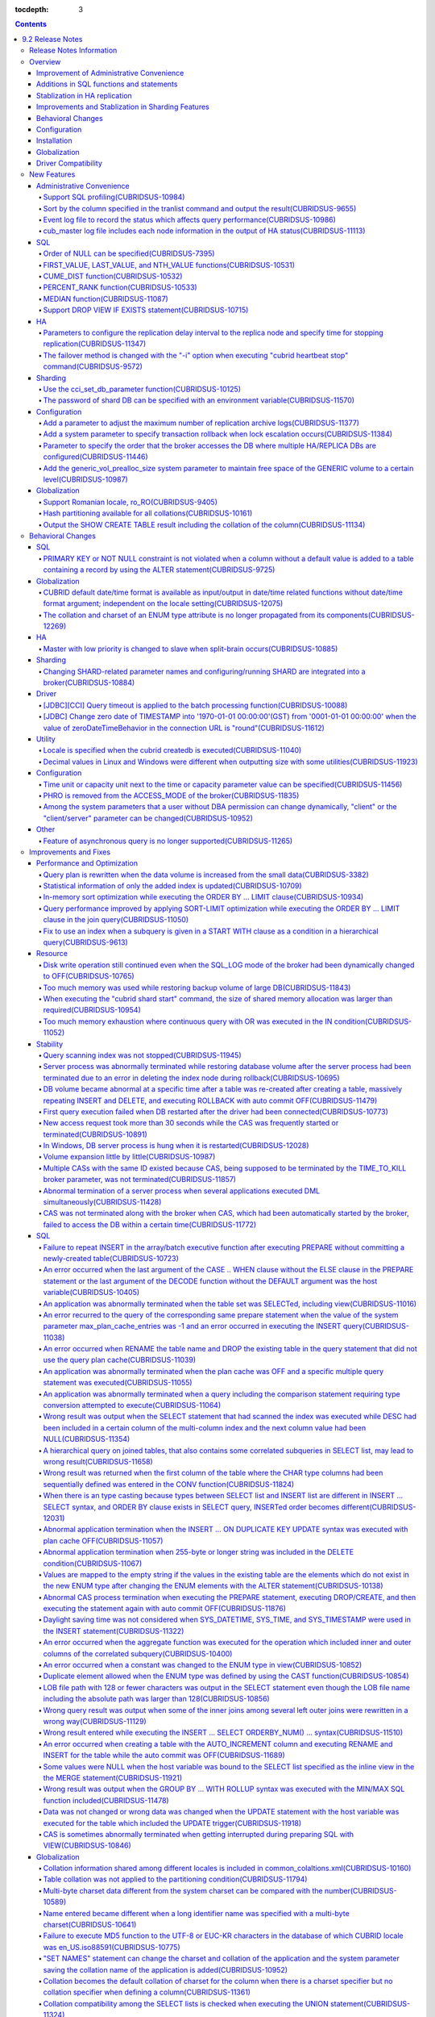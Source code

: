 :tocdepth: 3

.. contents::

*****************
9.2 Release Notes
*****************


Release Notes Information
=========================

This document includes information on CUBRID 9.2(Build No. 9.2.0.0133). 
CUBRID 9.2 includes all of the fixed errors and improved features that were detected in the CUBRID 9.1 and were applied to the previous versions.

For details on CUBRID 9.0 Beta and CUBRID 9.1, see :doc:`r90` and :doc:`r91`.

For details on CUBRID 2008 R4.3 or less, see http://release.cubrid.org/en.

Overview
========


CUBRID 9.2 is the version which stablized and improved CUBRID 9.1.

CUBRID 9.2's DB volume is not compatible with CUBRID 9.1. Therefore, if you use CUBRID 9.1 or less, you must **migrate the database**. Regarding this, see :doc:`/upgrade`.


Improvement of Administrative Convenience
-----------------------------------------
*   Add SQL profiling features
*   Add or Improve the features of CUBRID administrative tools(utilities) which execute features such as printing various status information or managing transactions.
*   Strengthen the log messages to facilitate the verification of information on each status.

Additions in SQL functions and statements
-----------------------------------------
*   Add FIRST_VALUE, LAST_VALUE and NTH_VALUE functions.
*   Add CUME_DIST, PERCENT_RANK and MEDEAN functions.
*   NULL's order can be specified with added syntax.

Stablization in HA replication
------------------------------
*   Replication delayed term and replication stopping time can be specified when a data is being replicated to the replica node.
*   Fix the problems that some particular queries are not replicated.
*   Fix replication delay phenomenon or connection error.

Improvements and Stablization in Sharding Features
--------------------------------------------------
*   SHARD features which were configured by shard.conf and were worked by the "cubrid shard" command are integrated into the broker features. In addition, most names of SHARD related parameters have been changed.
*   Add a command that shard ID can be printed out with SHARD key.
*   The number of CASes about SHARD proxy can be controlled dynamically.
*   Fix access error or query processing error.

Behavioral Changes
------------------
*   Fix so that there is no case to violate NOT NULL or PRIMARY KEY constraints as running "ALTER ... ADD COLUMN" in a table that has a record.
*   Remove SELECT_AUTO_COMMIT, the broker parameter.
*   The range of a value for APPL_SERVER_MAX_SIZE_HARD_LIMIT broker parameter was limited to a value between 1 and 2,097,151.
*   The default setting for SQL_LOG_MAX_SIZE broker parameter to specify the size of the SQL log file has been changed to 10MB from 100MB.
*   In a JDBC application, zero date of TIMESTAMP is changed into '1970-01-01 00:00:00'(GST) from '0001-01-01 00:00:00' when the value of zeroDateTimeBehavior property in the connection URL is "round".
*   Remove "PHRO" in values of ACCESS_MODE, the broker parameter.

Configuration
-------------
*   A user can specify capacity units or time units in the parameters to enter the capacity or time.
*   Add a parameter that allows you to maintain a certain amount of free space GENERIC volume.

Installation
------------
*   ODBC, OLE DB driver is not included in the CUBRID installation package for Windows.  To install them, you have to download from http://ftp.cubrid.org/CUBRID_Drivers/ \.

Globalization
-------------
*   Fix to support the hash partitioning which was not supported in the non-binary callation.
*   Fix the errors that the collation in some queries is not applied.
    
Driver Compatibility
--------------------
*   The JDBC and CCI driver of CUBRID 9.2 are compatible with the DB server of CUBRID 2008 R4.1, R4.3 or R4.4.

For more details on changes, see the following. Users of previous versions should check the :ref:`changed-behaviors92` and :ref:`new-cautions92` sections.


New Features
============

Administrative Convenience
--------------------------

.. 4.4new

Support SQL profiling(CUBRIDSUS-10984)
^^^^^^^^^^^^^^^^^^^^^^^^^^^^^^^^^^^^^^

The SQL profiling feature is added for analyzing query performance.

The SQL profiling information is output when executing the "SHOW TRACE" statement after executing the "SET TRACE ON" statement and queries as follows:

::
 
    csql> SET TRACE ON;
    csql> SELECT /*+ RECOMPILE */ o.host_year, o.host_nation, o.host_city, n.name, SUM(p.gold), SUM(p.silver), SUM(p.bronze)  
            FROM OLYMPIC o, PARTICIPANT p, NATION n
            WHERE o.host_year = p.host_year AND p.nation_code = n.code AND p.gold > 10 
            GROUP BY o.host_nation;
    csql> SHOW TRACE;
 
      trace
    ======================
      '
    Query Plan:
      SORT (group by)
        NESTED LOOPS (inner join)
          NESTED LOOPS (inner join)
            TABLE SCAN (o)
            INDEX SCAN (p.fk_participant_host_year) (key range: (o.host_year=p.host_year))
          INDEX SCAN (n.pk_nation_code) (key range: p.nation_code=n.code)

      rewritten query: select o.host_year, o.host_nation, o.host_city, n.[name], sum(p.gold), sum(p.silver), sum(p.bronze) from OLYMPIC o, PARTICIPANT p, NATION n where (o.host_year=p.host_year and p.nation_code=n.code and (p.gold> ?:0 )) group by o.host_nation

    Trace Statistics:
      SELECT (time: 1, fetch: 1059, ioread: 2)
        SCAN (table: olympic), (heap time: 0, fetch: 26, ioread: 0, readrows: 25, rows: 25)
          SCAN (index: participant.fk_participant_host_year), (btree time: 1, fetch: 945, ioread: 2, readkeys: 5, filteredkeys: 5, rows: 916) (lookup time: 0, rows: 38)
            SCAN (index: nation.pk_nation_code), (btree time: 0, fetch: 76, ioread: 0, readkeys: 38, filteredkeys: 38, rows: 38) (lookup time: 0, rows: 38)
        GROUPBY (time: 0, sort: true, page: 0, ioread: 0, rows: 5)
    '
    
.. 4.4new

Sort by the column specified in the tranlist command and output the result(CUBRIDSUS-9655)
^^^^^^^^^^^^^^^^^^^^^^^^^^^^^^^^^^^^^^^^^^^^^^^^^^^^^^^^^^^^^^^^^^^^^^^^^^^^^^^^^^^^^^^^^^

A feature to sort by the column specified in the "cubrid tranlist" command and output the result is added.

The following example shows how to sort by specifying the fourth column, "Process id," and output the information.
  
:: 
  
    % cubrid tranlist --sort-key=4 tdb 
  
    Tran index    User name Host name Process id           Program name  Query time Tran time Wait for lock holder  SQL_ID         SQL Text 
    --------------------------------------------------------------------------------------------------------------------------------------------------------------
       1(ACTIVE)     PUBLIC    myhost      20080 query_editor_cub_cas_1        0.00      0.00                   -1  *** empty *** 
       3(ABORTED)    PUBLIC    myhost      20081 query_editor_cub_cas_2        0.00      0.00                   -1  *** empty *** 
       2(ACTIVE)     PUBLIC    myhost      20082 query_editor_cub_cas_3        0.00      0.00                   -1  *** empty *** 
       4(ACTIVE)     PUBLIC    myhost      20083 query_editor_cub_cas_4        1.80      1.80              2, 3, 1  cdcb58552e320  update ta set a=5 where a > ? 
    --------------------------------------------------------------------------------------------------------------------------------------------------------------
  
    Tran index : 4 
    update ta set a=5 where a > ? 
    
.. 4.4new

Event log file to record the status which affects query performance(CUBRIDSUS-10986)
^^^^^^^^^^^^^^^^^^^^^^^^^^^^^^^^^^^^^^^^^^^^^^^^^^^^^^^^^^^^^^^^^^^^^^^^^^^^^^^^^^^^

An additional event log file is added to record the status such as SLOW_QUERY, MANY_IOREADS, LOCK_TIMEOUT, DEADLOCK, and TEMP_VOLUME_EXPAND that affects query performance.

For more details, see :ref:`server-event-log`.


.. 4.4new

cub_master log file includes each node information in the output of HA status(CUBRIDSUS-11113)
^^^^^^^^^^^^^^^^^^^^^^^^^^^^^^^^^^^^^^^^^^^^^^^^^^^^^^^^^^^^^^^^^^^^^^^^^^^^^^^^^^^^^^^^^^^^^^

When split-brain, fail-over, or failback occurs, information on each node is included in the log file of the cub_master process. The format of a log file is $CUBRID/log/<host_name>.cub_master.err.
 
The cub_master log file of the master node, which terminates itself to clear the split-brain status, includes the node information as follows:
 
::
 
    Time: 05/31/13 17:38:29.138 - ERROR *** file ../../src/executables/master_heartbeat.c, line 714 ERROR CODE = -988 Tran = -1, EID = 19
    Node event: More than one master detected and local processes and cub_master will be terminated.
 
    Time: 05/31/13 17:38:32.337 - ERROR *** file ../../src/executables/master_heartbeat.c, line 4493 ERROR CODE = -988 Tran = -1, EID = 20
    Node event:HA Node Information
    ================================================================================
     * group_id : hagrp   host_name : testhost02    state : unknown
    --------------------------------------------------------------------------------
    name                priority   state          score      missed heartbeat
    --------------------------------------------------------------------------------
    testhost03          3          slave          3          0
    testhost02          2          master         2          0
    testhost01          1          master         -32767     0
    ================================================================================
 
The cub_master log file of the node that is changed to the master after fail-over or changed to the slave after failback includes the node information as shown below.
 
::    
 
    Time: 06/04/13 15:23:28.056 - ERROR *** file ../../src/executables/master_heartbeat.c, line 957 ERROR CODE = -988 Tran = -1, EID = 25
    Node event: Failover completed.
 
    Time: 06/04/13 15:23:28.056 - ERROR *** file ../../src/executables/master_heartbeat.c, line 4484 ERROR CODE = -988 Tran = -1, EID = 26
    Node event: HA Node Information
    ================================================================================
     * group_id : hagrp   host_name : testhost02    state : master
    --------------------------------------------------------------------------------
    name                 priority   state           score      missed heartbeat
    --------------------------------------------------------------------------------
    testhost03           3          slave           3          0
    testhost02           2          to-be-master    -4094      0
    testhost01           1          unknown         32767      0
    ================================================================================

SQL
---

Order of NULL can be specified(CUBRIDSUS-7395)
^^^^^^^^^^^^^^^^^^^^^^^^^^^^^^^^^^^^^^^^^^^^^^

The order for NULL values can be specified by supporting the NULLS FIRST statement or the NULLS LAST statement after the ORDER BY clause.

.. code-block:: sql

    SELECT col1 FROM TABLE1 ORDER BY col1 NULLS FIRST; 
    SELECT col1 FROM TABLE1 ORDER BY col1 NULLS LAST; 


FIRST_VALUE, LAST_VALUE, and NTH_VALUE functions(CUBRIDSUS-10531)
^^^^^^^^^^^^^^^^^^^^^^^^^^^^^^^^^^^^^^^^^^^^^^^^^^^^^^^^^^^^^^^^^

Add the functions of FIRST_VALUE, LAST_VALUE, and NTH_VALUE which return the first value, the last value, and the N-th value, respectively, from the group of sorted values.

.. code-block:: sql 

    SELECT groupid, itemno, FIRST_VALUE(itemno) OVER(PARTITION BY groupid ORDER BY itemno) AS ret_val 
    FROM test_tbl; 
    SELECT groupid, itemno, LAST_VALUE(itemno) OVER(PARTITION BY groupid ORDER BY itemno) AS ret_val 
    FROM test_tbl; 
    SELECT groupid, itemno, NTH_VALUE(itemno) OVER(PARTITION BY groupid ORDER BY itemno) AS ret_val 
    FROM test_tbl; 

CUME_DIST function(CUBRIDSUS-10532)
^^^^^^^^^^^^^^^^^^^^^^^^^^^^^^^^^^^

Add the CUME_DIST function which returns the cumulative distribution value from the group of values.

.. code-block:: sql 

    SELECT CUME_DIST(60, 60, 'D') 
    WITHIN GROUP(ORDER BY math, english, pe) AS CUME 
    FROM SCORES; 

    SELECT id, math, english, pe, grade, CUME_DIST() OVER(ORDER BY math, english, pe) AS cume_dist 
    FROM scores 
    ORDER BY cume_dist; 

PERCENT_RANK function(CUBRIDSUS-10533)
^^^^^^^^^^^^^^^^^^^^^^^^^^^^^^^^^^^^^^

Add the PERCENT_RANK function which returns the relative position of the row as the ranking percent.

.. code-block:: sql 

    CREATE TABLE test_tbl(VAL INT); 
    INSERT INTO test_tbl VALUES (100), (200), (200), (300), (400); 
     

    SELECT PERCENT_RANK(100) WITHIN GROUP (ORDER BY val) AS pct_rnk FROM test_tbl; 
    SELECT PERCENT_RANK() OVER (ORDER BY val) AS pct_rnk FROM test_tbl; 


MEDIAN function(CUBRIDSUS-11087)
^^^^^^^^^^^^^^^^^^^^^^^^^^^^^^^^

Add the MEDIAN function which returns the median value.

.. code-block:: sql 

    SELECT col1, MEDIAN(col2) 
    FROM tbl GROUP BY col1; 

    SELECT col1, MEDIAN(col2) OVER (PARTITION BY col1) 
    FROM tbl;

Support DROP VIEW IF EXISTS statement(CUBRIDSUS-10715)
^^^^^^^^^^^^^^^^^^^^^^^^^^^^^^^^^^^^^^^^^^^^^^^^^^^^^^

Support the DROP VIEW IF EXISTS statement.

.. code-block:: sql 

    CREATE TABLE t (a INT); 
    CREATE VIEW v as SELECT * FROM t; 
    DROP VIEW IF EXISTS v; 

HA
--

Parameters to configure the replication delay interval to the replica node and specify time for stopping replication(CUBRIDSUS-11347)
^^^^^^^^^^^^^^^^^^^^^^^^^^^^^^^^^^^^^^^^^^^^^^^^^^^^^^^^^^^^^^^^^^^^^^^^^^^^^^^^^^^^^^^^^^^^^^^^^^^^^^^^^^^^^^^^^^^^^^^^^^^^^^^^^^^^^

When data is replicated from the master node to the replica node, the ha_replica_delay parameter to configure the replication delay interval and the ha_replica_time_bound parameter to specify time for stopping replication are added.

.. 4.4new

The failover method is changed with the "-i" option when executing "cubrid heartbeat stop" command(CUBRIDSUS-9572)
^^^^^^^^^^^^^^^^^^^^^^^^^^^^^^^^^^^^^^^^^^^^^^^^^^^^^^^^^^^^^^^^^^^^^^^^^^^^^^^^^^^^^^^^^^^^^^^^^^^^^^^^^^^^^^^^^^

When the "cubrid heartbeat stop" command was executed, failover started after all of the HA server and utilities had been terminated. If any server processes or utilities had not been terminated, they were forcibly terminated. After the update, if replication mismatch does not occur during termination even though server processes are not terminated, the remaining utilities are terminated and failover proceeds immediately.

DB restoration time is not required upon restarting HA as server processes are not forcibly terminated.

In the updated version, if the -i option is added to the "cubrid heartbeat stop" command, server processes and utilities are immediately terminated and failover proceeds.


Sharding
--------

.. 4.4new

Use the cci_set_db_parameter function(CUBRIDSUS-10125)
^^^^^^^^^^^^^^^^^^^^^^^^^^^^^^^^^^^^^^^^^^^^^^^^^^^^^^

The cci_set_db_parameter function can be used in the SHARD environment; isolation level and lock timeout can be configured in the SHARD environment.

.. 4.4new

The password of shard DB can be specified with an environment variable(CUBRIDSUS-11570)
^^^^^^^^^^^^^^^^^^^^^^^^^^^^^^^^^^^^^^^^^^^^^^^^^^^^^^^^^^^^^^^^^^^^^^^^^^^^^^^^^^^^^^^

Now SHARD_DB_PASSWORD of cubrid_broker.conf can be specified with an environment variable.

This environment variable is used when you don't want to expose SHARD_DB_PASSWORD to cubrid_broker.conf.
The name format of this environment variable is "<broker_name>_SHARD_DB_PASSWORD"; if <broker_name> is shard1, the name of this environment variable becomes SHARD1_SHARD_DB_PASSWORD.

::

    export SHARD1_SHARD_DB_PASSWORD=shard123

Configuration
-------------

.. 4.4new

Add a parameter to adjust the maximum number of replication archive logs(CUBRIDSUS-11377)
^^^^^^^^^^^^^^^^^^^^^^^^^^^^^^^^^^^^^^^^^^^^^^^^^^^^^^^^^^^^^^^^^^^^^^^^^^^^^^^^^^^^^^^^^

The ha_copy_log_max_archives parameter, which adjusts the maximum number of replication archive logs, is added. In the previous versions, the log_max_archives parameter was used to specify both the maximum number of transaction archive logs and the maximum number of replication archive logs.

.. 4.4new

Add a system parameter to specify transaction rollback when lock escalation occurs(CUBRIDSUS-11384)
^^^^^^^^^^^^^^^^^^^^^^^^^^^^^^^^^^^^^^^^^^^^^^^^^^^^^^^^^^^^^^^^^^^^^^^^^^^^^^^^^^^^^^^^^^^^^^^^^^^
  
The rollback_on_lock_escalation parameter is added to specify transaction rollback when lock escalation occurs.
  
When this parameter is configured to yes, an error log is recorded without escalation when lock escalation occurs; the corresponding lock request fails and the transaction is rolled back. When it is configured to no, lock escalation is executed and the transaction continues to proceed.

Parameter to specify the order that the broker accesses the DB where  multiple HA/REPLICA DBs are configured(CUBRIDSUS-11446)
^^^^^^^^^^^^^^^^^^^^^^^^^^^^^^^^^^^^^^^^^^^^^^^^^^^^^^^^^^^^^^^^^^^^^^^^^^^^^^^^^^^^^^^^^^^^^^^^^^^^^^^^^^^^^^^^^^^^^^^^^^^^^

The CONNECT_ORDER broker parameter is added. The default value is SEQ and the order to attempt access specified in db-hosts of the databases.txt is unchanged. If it is configured to RANDOM, the broker attempts access to the hosts specified in db-hosts randomly.

Add the generic_vol_prealloc_size system parameter to maintain free space of the GENERIC volume to a certain level(CUBRIDSUS-10987)
^^^^^^^^^^^^^^^^^^^^^^^^^^^^^^^^^^^^^^^^^^^^^^^^^^^^^^^^^^^^^^^^^^^^^^^^^^^^^^^^^^^^^^^^^^^^^^^^^^^^^^^^^^^^^^^^^^^^^^^^^^^^^^^^^^^

When the free space of the GENERIC volume is smaller than the generic_vol_prealloc_size system parameter (default value 50M) and a new page is allocated, the GENERIC volume is automatically expanded (or added) to maintain the free space.

Globalization
-------------

Support Romanian locale, ro_RO(CUBRIDSUS-9405)
^^^^^^^^^^^^^^^^^^^^^^^^^^^^^^^^^^^^^^^^^^^^^^

CUBRID 9.2 supports the Romanian locale. 
The Romanian locale can be configured as "ro_RO.utf8" when creating a DB.

Hash partitioning available for all collations(CUBRIDSUS-10161)
^^^^^^^^^^^^^^^^^^^^^^^^^^^^^^^^^^^^^^^^^^^^^^^^^^^^^^^^^^^^^^^

Hash partitioning was not supported for the non-binary collation; however, it has been fixed to support for the non-binary collation.
 
.. code-block:: sql 

    .. 
    SET NAMES utf8 COLLATE utf8_de_exp_ai_ci; 

    CREATE TABLE t2 ( code VARCHAR(10)) collate utf8_de_exp_ai_ci PARTITION BY HASH (code) PARTITIONS 4; 
    INSERT INTO t2(code) VALUES ('AE'); 
    INSERT INTO t2(code) VALUES ('ae'); 
    INSERT INTO t2(code) VALUES ('Ä'); 
    INSERT INTO t2(code) VALUES ('ä'); 
    
Output the SHOW CREATE TABLE result including the collation of the column(CUBRIDSUS-11134)
^^^^^^^^^^^^^^^^^^^^^^^^^^^^^^^^^^^^^^^^^^^^^^^^^^^^^^^^^^^^^^^^^^^^^^^^^^^^^^^^^^^^^^^^^^

.. _changed-behaviors92:

Behavioral Changes
==================

SQL
---

.. 4.4new

PRIMARY KEY or NOT NULL constraint is not violated when a column without a default value is added to a table containing a record by using the ALTER statement(CUBRIDSUS-9725)
^^^^^^^^^^^^^^^^^^^^^^^^^^^^^^^^^^^^^^^^^^^^^^^^^^^^^^^^^^^^^^^^^^^^^^^^^^^^^^^^^^^^^^^^^^^^^^^^^^^^^^^^^^^^^^^^^^^^^^^^^^^^^^^^^^^^^^^^^^^^^^^^^^^^^^^^^^^^^^^^^^^^^^^^^^^^^

When a column without a default value is added by using the ALTER ... ADD COLUMN statement, the PRIMARY KEY or NOT NULL constraint was violated as all values of the added columns became NULL. This problem has been fixed.

In the updated version,

*   If the constraint of a column to add to a table containing a record is the PRIMARY KEY, the error is returned.
*   If the constraint of a column to add is NOT NULL and the configuration value of add_column_update_hard_default in cubrid.conf is no, the error is returned.

Globalization
-------------

CUBRID default date/time format is available as input/output in date/time related functions without date/time format argument; independent on the locale setting(CUBRIDSUS-12075)
^^^^^^^^^^^^^^^^^^^^^^^^^^^^^^^^^^^^^^^^^^^^^^^^^^^^^^^^^^^^^^^^^^^^^^^^^^^^^^^^^^^^^^^^^^^^^^^^^^^^^^^^^^^^^^^^^^^^^^^^^^^^^^^^^^^^^^^^^^^^^^^^^^^^^^^^^^^^^^^^^^^^^^^^^^^^^^^^^

On the updated version, if date/time format is omitted in TO_CHAR(date_time, format) function, it outputs a string with the CUBRID default date/time format(en_US) which is independent on the locale of DB or the language setting of intl_date_lang system parameter. This modification outputs the consistent string if date/time format argument is omitted; now the output of TO_CHAR(date_time) function is independent on the locale.

For en_US date/time format, see the table of :ref:`The default output format for each language  <tochar-default-datetime-format>`.

.. code-block:: sql

    SET SYSTEM PARAMETERS 'intl_date_lang = de_DE';
    SELECT TO_CHAR(datetime'12/24/2101 10:12:19');

::
    
    -- before change
      '10:12:19.000 24.12.2101'
    
    -- after change
      '10:12:19.000 AM 12/24/2101'
    
On the updated version, if date/time format is omitted in TO_DATE, TO_DATETIME, TO_TIME or TO_TIMESTAMP function, firstly it tries to interpret the input string as the CUBRID default date/time format; if it fails, it tries to interpret the input string as the locale of DB or the language setting of intl_date_lang system parameter.

For the CUBRID default date/time format, see :ref:`cast-to-datetime-recommend`.

.. code-block:: sql

    SET SYSTEM PARAMETERS 'intl_date_lang = ko_KR';
    SELECT TO_TIMESTAMP ( CAST ('10:12:13 12/23/2013' AS CHAR(20)));

::

    -- before change: the TIMESTAMP string format of ko_KR is 'HH24:MI:SS YYYY.MM.DD', and CUBRID tries to interpret it only with this format.
      ERROR: Invalid format.


    -- after change: Before trying to interpret it with the TIMESTAMP string format of ko_KR, CUBRID tries to interpret it with CUBRID default date/time format; so it works properly.
      10:12:13 AM 12/23/2013

The collation and charset of an ENUM type attribute is no longer propagated from its components(CUBRIDSUS-12269)
^^^^^^^^^^^^^^^^^^^^^^^^^^^^^^^^^^^^^^^^^^^^^^^^^^^^^^^^^^^^^^^^^^^^^^^^^^^^^^^^^^^^^^^^^^^^^^^^^^^^^^^^^^^^^^^^

For a DB having ISO88591 charset, the statement: 

.. code-block:: sql

    CREATE TABLE tbl (e ENUM (_utf8'a', _utf8'b')); 
    
In previous version, the attribute'e' had charset UTF8, collation utf8_bin (propagated from string literal components).

In current version, the attribute 'e' has charset iso88591, collation iso88591_bin. The string literal components are coerced from UTF8 charset to iso88591, when the attribute is created. If user wants to apply another charset (or collation), this has to be explicitly specified for attribute or for table: 

.. code-block:: sql

    CREATE TABLE t (e ENUM (_utf8'a', _utf8'b') COLLATE utf8_bin); 
    or 
    CREATE TABLE t (e ENUM (_utf8'a', _utf8'b')) COLLATE utf8_bin;
          
HA
--

Master with low priority is changed to slave when split-brain occurs(CUBRIDSUS-10885)
^^^^^^^^^^^^^^^^^^^^^^^^^^^^^^^^^^^^^^^^^^^^^^^^^^^^^^^^^^^^^^^^^^^^^^^^^^^^^^^^^^^^^
  
The master with low priority is changed to slave when split-brain failure occurs in the HA environment. 
Before the update, the master node with lower priority was forcibly terminated.

Sharding
--------

Changing SHARD-related parameter names and configuring/running SHARD are integrated into a broker(CUBRIDSUS-10884)
^^^^^^^^^^^^^^^^^^^^^^^^^^^^^^^^^^^^^^^^^^^^^^^^^^^^^^^^^^^^^^^^^^^^^^^^^^^^^^^^^^^^^^^^^^^^^^^^^^^^^^^^^^^^^^^^^^

The following issues related to configuring and running SHARD are changed.

*   The "cubrid shard" command that controls the SHARD is removed; it is now controlled by the "cubrid broker" command.
*   SHARD-related parameters are configured in cubrid_broker.conf instead of shard.conf.
*   The following SHARD-related parameter names are changed.

============================================ ============================================ 
Old parameter                                New parameter
============================================ ============================================ 
IGNORE_SHARD_HINT                            SHARD_IGNORE_HINT 
MIN_NUM_PROXY                                removed 
MAX_NUM_PROXY                                SHARD_NUM_PROXY 
PROXY_LOG_DIR                                SHARD_PROXY_LOG_DIR 
PROXY_LOG                                    SHARD_PROXY_LOG 
PROXY_LOG_MAX_SIZE                           SHARD_PROXY_LOG_MAX_SIZE 
PROXY_MAX_PREPARED_STMT_COUNT                SHARD_MAX_PREPARED_STMT_COUNT 
PROXY_TIMEOUT                                SHARD_PROXY_TIMEOUT 
MAX_CLIENT                                   SHARD_MAX_CLIENTS 
METADATA_SHM_ID                              SHARD_PROXY_SHM_ID 
============================================ ============================================ 

*   A new parameter, SHARD, is added. It is either ON or OFF; SHARD is available when ON.

Driver
------

.. 4.4new

[JDBC][CCI] Query timeout is applied to the batch processing function(CUBRIDSUS-10088)
^^^^^^^^^^^^^^^^^^^^^^^^^^^^^^^^^^^^^^^^^^^^^^^^^^^^^^^^^^^^^^^^^^^^^^^^^^^^^^^^^^^^^^
 
Fix to apply the queryTimeout to the batch processing functions (the cci_execute_batch function and the cci_execute_array function) and the executeBatch method of JDBC or when the CCI_EXEC_QUERY_ALL flag is assigned to the cci_execute function. 
The queryTimeout for the batch processing function is applied in the unit of a function (or method); not by separate SQL unit.

.. 4.4new

[JDBC] Change zero date of TIMESTAMP into '1970-01-01 00:00:00'(GST) from '0001-01-01 00:00:00' when the value of zeroDateTimeBehavior in the connection URL is "round"(CUBRIDSUS-11612)
^^^^^^^^^^^^^^^^^^^^^^^^^^^^^^^^^^^^^^^^^^^^^^^^^^^^^^^^^^^^^^^^^^^^^^^^^^^^^^^^^^^^^^^^^^^^^^^^^^^^^^^^^^^^^^^^^^^^^^^^^^^^^^^^^^^^^^^^^^^^^^^^^^^^^^^^^^^^^^^^^^^^^^^^^^^^^^^^^^^^^^^^
 
When the value of the property "zeroDateTimeBehavior" in the connection URL is "round", the  zero date value of TIMESTAMP is changed into '1970-01-01 00:00:00'(GST) from '0001-01-01 00:00:00'.

Utility
-------

Locale is specified when the cubrid createdb is executed(CUBRIDSUS-11040)
^^^^^^^^^^^^^^^^^^^^^^^^^^^^^^^^^^^^^^^^^^^^^^^^^^^^^^^^^^^^^^^^^^^^^^^^^

The locale is specified when cubrid createdb is executed. As the locale is specified when creating a DB, the existing CUBRID_CHARSET environment variable is no longer used.

:: 
     
    $ cubrid createdb testdb en_US.utf8 
 
Decimal values in Linux and Windows were different when outputting size with some utilities(CUBRIDSUS-11923)
^^^^^^^^^^^^^^^^^^^^^^^^^^^^^^^^^^^^^^^^^^^^^^^^^^^^^^^^^^^^^^^^^^^^^^^^^^^^^^^^^^^^^^^^^^^^^^^^^^^^^^^^^^^^

When memory size or file size is output with some utilities, such as createdb, spacedb, and paramdump, the decimal value in Linux was different from that in Windows. This problem has been fixed.

.. _changed-config92:

Configuration
-------------

.. page_flush_interval, index_scan_key_buffer_pages은 내부 파라미터로 매뉴얼 노출 안 됨
.. 9.2에서 PROXY_LOG_MAX_SIZE, PROXY_TIMEOUT은 SHARD_PROXY_LOG_MAX_SIZE, SHARD_PROXY_TIMEOUT으로 이름이 바뀌며, 브로커 파라미터로 통합됨.

.. 4.4new, 4.4-10412

Time unit or capacity unit next to the time or capacity parameter value can be specified(CUBRIDSUS-11456)
^^^^^^^^^^^^^^^^^^^^^^^^^^^^^^^^^^^^^^^^^^^^^^^^^^^^^^^^^^^^^^^^^^^^^^^^^^^^^^^^^^^^^^^^^^^^^^^^^^^^^^^^^

The time unit or the capacity unit is specified next to the system parameter(cubrid.conf) and the broker parameter(cubrid_broker.conf) where the time or the capacity is entered.

In the following table, the right parameters are recommended for use instead of the left parameters.

============================== ==============================
Deprecated                     New
============================== ==============================
lock_timeout_in_secs           lock_timeout
checkpoint_every_npages        checkpoint_every_size
checkpoint_interval_in_mins    checkpoint_interval
max_flush_pages_per_second     max_flush_size_per_second
sync_on_nflush                 sync_on_flush_size
sql_trace_slow_msecs           sql_trace_slow
============================== ==============================

The input unit and the meaning of the parameters are as follows:

+----------------+-----------+--------------+
| Classification | Input     | Meaning      |
|                | Unit      |              |
+================+===========+==============+
| Capacity       | B         | Bytes        |
|                +-----------+--------------+
|                | K         | Kilobytes    |
|                +-----------+--------------+
|                | M         | Megabytes    |
|                +-----------+--------------+
|                | G         | Gigabytes    |
|                +-----------+--------------+
|                | T         | Terabytes    |
+----------------+-----------+--------------+
| Time           | ms        | milliseconds |
|                +-----------+--------------+
|                | s         | seconds      |
|                +-----------+--------------+
|                | min       | minutes      |
|                +-----------+--------------+
|                | h         | hours        |
+----------------+-----------+--------------+

The input unit and the meaning of the parameters are as follows:

+----------------+---------------------------------+-----------------+
| Classification | Parameter Name                  | Acceptable Unit |
+================+=================================+=================+
| System         | backup_volume_max_size_bytes    | B,K,M,G,T       |
|                +---------------------------------+-----------------+
|                | checkpoint_every_size           | B,K,M,G,T       |
|                +---------------------------------+-----------------+
|                | checkpoint_interval             | ms, s, min, h   |
|                +---------------------------------+-----------------+
|                | group_concat_max_len            | B,K,M,G,T       |
|                +---------------------------------+-----------------+
|                | lock_timeout                    | ms, s, min, h   |
|                +---------------------------------+-----------------+
|                | max_flush_size_per_second       | B,K,M,G,T       |
|                +---------------------------------+-----------------+
|                | sql_trace_slow                  | ms, s, min, h   |
|                +---------------------------------+-----------------+
|                | sync_on_flush_size              | B,K,M,G,T       |
|                +---------------------------------+-----------------+
|                | string_max_size_bytes           | B,K,M,G,T       |
|                +---------------------------------+-----------------+
|                | thread_stacksize                | B,K,M,G,T       |
+----------------+---------------------------------+-----------------+
| Broker         | APPL_SERVER_MAX_SIZE_HARD_LIMIT | B, K, M, G      |
|                +---------------------------------+-----------------+
|                | LONG_QUERY_TIME                 | ms, s, min, h   |
|                +---------------------------------+-----------------+
|                | LONG_TRANSACTION_TIME           | ms, s, min, h   |
|                +---------------------------------+-----------------+
|                | MAX_QUERY_TIMEOUT               | ms, s, min, h   |
|                +---------------------------------+-----------------+
|                | SESSION_TIMEOUT                 | ms, s, min, h   |
|                +---------------------------------+-----------------+
|                | SHARD_PROXY_LOG_MAX_SIZE        | B, K, M, G      |
|                +---------------------------------+-----------------+
|                | SHARD_PROXY_TIMEOUT             | ms, s, min, h   |
|                +---------------------------------+-----------------+
|                | SQL_LOG_MAX_SIZE                | B, K, M, G      |
|                +---------------------------------+-----------------+
|                | TIME_TO_KILL                    | ms, s, min, h   |
+----------------+---------------------------------+-----------------+

PHRO is removed from the ACCESS_MODE of the broker(CUBRIDSUS-11835)
^^^^^^^^^^^^^^^^^^^^^^^^^^^^^^^^^^^^^^^^^^^^^^^^^^^^^^^^^^^^^^^^^^^

PHRO is removed from the ACCESS_MODE of the broker. 
In addition, the PREFERRED_HOSTS parameter can be configured in the RW, RO, and SO modes.

Among the system parameters that a user without DBA permission can change dynamically, "client" or the "client/server" parameter can be changed(CUBRIDSUS-10952)
^^^^^^^^^^^^^^^^^^^^^^^^^^^^^^^^^^^^^^^^^^^^^^^^^^^^^^^^^^^^^^^^^^^^^^^^^^^^^^^^^^^^^^^^^^^^^^^^^^^^^^^^^^^^^^^^^^^^^^^^^^^^^^^^^^^^^^^^^^^^^^^^^^^^^^^^^^^^^^^^

Among the system parameters that a user without DBA permission can change dynamically, users can change the "client" or the "client/server" parameter, except the "server" parameter. 
For identification of applying "client,” "client/server" and "server,” see  :ref:`cubrid-conf-default-parameters`.

.. code-block:: sql

    create user user1; 
    call login('user1','') on class db_user; 
    set system parameters 'intl_date_lang=en_US'; 

.. note:: 

    In the 2008 R4.4 and lower versions, users without DBA permission can change the "client" parameter only among the parameters that can be dynamically changed.
    Version 9.1 has a bug that does not allow users without DBA permission to change all parameters.

Other
-----

.. 4.4new

Feature of asynchronous query is no longer supported(CUBRIDSUS-11265)
^^^^^^^^^^^^^^^^^^^^^^^^^^^^^^^^^^^^^^^^^^^^^^^^^^^^^^^^^^^^^^^^^^^^^

When a query is executed by the CSQL Interpreter or by specifying the CCI_EXEC_ASYNC flag in the cci_execute function, the asynchronous query feature that can receive the interim query result is no longer supported.

Improvements and Fixes
======================

Performance and Optimization
----------------------------

.. 4.4new

Query plan is rewritten when the data volume is increased from the small data(CUBRIDSUS-3382)
^^^^^^^^^^^^^^^^^^^^^^^^^^^^^^^^^^^^^^^^^^^^^^^^^^^^^^^^^^^^^^^^^^^^^^^^^^^^^^^^^^^^^^^^^^^^^
  
If the data volume changed after the previous prepare exceeds critical when prepare is re-executed for the same query, the query plan is rewritten.
  
In the following query, the idx1 index is used when the first SELECT statement is executed. When the second SELECT statement is executed, the query plan is rewritten to use the idx2 index.
  
.. code-block:: sql 
  
    CREATE TABLE foo (a INT, b INT, c STRING); 
    INSERT INTO foo VALUES(1, 1, REPEAT('c', 3000)); 
    CREATE UNIQUE INDEX idx1 ON foo (a, c); 
    CREATE INDEX idx2 ON foo (a); 
      
    SELECT a, b FROM foo WHERE a = 1; -- 1st 
      
    INSERT INTO foo SELECT a+1, b, c FROM foo; 
    INSERT INTO foo SELECT a+2, b, c FROM foo; 
    INSERT INTO foo SELECT a+4, b, c FROM foo; 
    INSERT INTO foo SELECT a+8, b, c FROM foo; 
    INSERT INTO foo SELECT a+16, b, c FROM foo; 
    INSERT INTO foo SELECT a+32, b, c FROM foo; 
    INSERT INTO foo SELECT a+64, b, c FROM foo; 
    INSERT INTO foo SELECT a+128, b, c FROM foo; 
      
    SELECT a, b FROM foo WHERE a = 1; -- 2nd

.. 4.4new

Statistical information of only the added index is updated(CUBRIDSUS-10709)
^^^^^^^^^^^^^^^^^^^^^^^^^^^^^^^^^^^^^^^^^^^^^^^^^^^^^^^^^^^^^^^^^^^^^^^^^^^

In the previous versions, the statistical information of all existing indexes was updated and it became a burden on the system. Now, to remove this burden, only the statistical information of the added indexes is created.

In-memory sort optimization while executing the ORDER BY ... LIMIT clause(CUBRIDSUS-10934)
^^^^^^^^^^^^^^^^^^^^^^^^^^^^^^^^^^^^^^^^^^^^^^^^^^^^^^^^^^^^^^^^^^^^^^^^^^^^^^^^^^^^^^^^^^

The in-memory sort optimization is added to process the query by saving the tuples that match the ORDER BY ... LIMIT condition to the sort buffer.

Query performance improved by applying SORT-LIMIT optimization while executing the ORDER BY ... LIMIT clause in the join query(CUBRIDSUS-11050)
^^^^^^^^^^^^^^^^^^^^^^^^^^^^^^^^^^^^^^^^^^^^^^^^^^^^^^^^^^^^^^^^^^^^^^^^^^^^^^^^^^^^^^^^^^^^^^^^^^^^^^^^^^^^^^^^^^^^^^^^^^^^^^^^^^^^^^^^^^^^^^^

The query performance is improved by applying SORT-LIMIT optimization while executing the ORDER BY ... LIMIT clause in the join query. 
The performance is improved because the LIMIT operation reduces the number of tuples in the outer table and it is not required to sort all tuples before executing the LIMIT operation.

.. code-block:: sql 

    CREATE TABLE t(i int PRIMARY KEY, j int, k int); 
    CREATE TABLE u(i int, j int, k int); 
    ALTER TABLE u ADD constraint fk_t_u_i FOREIGN KEY(i) REFERENCES t(i); 
    CREATE INDEX i_u_j ON u(j); 
    INSERT INTO t SELECT ROWNUM, ROWNUM, ROWNUM FROM _DB_CLASS a, _DB_CLASS b LIMIT 1000; 
    INSERT INTO u SELECT 1+(ROWNUM % 1000), RANDOM(1000), RANDOM(1000) FROM _DB_CLASS a, _DB_CLASS b, _DB_CLASS c LIMIT 5000; 
     
    SELECT /*+ RECOMPILE */ * FROM u, t WHERE u.i = t.i AND u.j > 10 ORDER BY u.j LIMIT 5; 

The query plan of the above SELECT query is output as shown below; you can see that "(sort limit)" is output.

:: 

    Query plan: 

    temp(order by) 
        subplan: idx-join (inner join) 
                     outer: temp(sort limit) 
                                subplan: sscan 
                                             class: u node[0] 
                                             cost: 1 card 0 
                                cost: 1 card 0 
                     inner: iscan 
                                class: t node[1] 
                                index: pk_t_i term[0] 
                                cost: 6 card 1000 
                     cost: 7 card 0 
        sort: 2 asc 
        cost: 13 card 0 

In addition, the NO_SORT_LIMIT hint is added to configure the sort-limit query plan to not execute.

.. code-block:: sql 

    SELECT /*+ NO_SORT_LIMIT */ * FROM t, u WHERE t.i = u.i ORDER BY u.j LIMIT 10; 
     
Also, "sort_limit_max_count" system parameter is added. If the number of rows of the LIMIT clause is larger than the number specified in the "sort_limit_max_count" parameter, SORT-LIMIT optimization is not performed.

Fix to use an index when a subquery is given in a START WITH clause as a condition in a hierarchical query(CUBRIDSUS-9613)
^^^^^^^^^^^^^^^^^^^^^^^^^^^^^^^^^^^^^^^^^^^^^^^^^^^^^^^^^^^^^^^^^^^^^^^^^^^^^^^^^^^^^^^^^^^^^^^^^^^^^^^^^^^^^^^^^^^^^^^^^^

.. code-block:: sql 

    SELECT /*+ RECOMPILE use_idx*/ a, b 
    FROM foo 
    START WITH a IN ( SELECT a FROM foo1 ) 
    CONNECT BY PRIOR a = b;

Resource
--------

.. 4.4new

Disk write operation still continued even when the SQL_LOG mode of the broker had been dynamically changed to OFF(CUBRIDSUS-10765)
^^^^^^^^^^^^^^^^^^^^^^^^^^^^^^^^^^^^^^^^^^^^^^^^^^^^^^^^^^^^^^^^^^^^^^^^^^^^^^^^^^^^^^^^^^^^^^^^^^^^^^^^^^^^^^^^^^^^^^^^^^^^^^^^^^

Disk Write (IO write) continued because of SQL log even when the SQL_LOG mode of the broker was changed from ON to OFF in operating the DB. This problem has been fixed. In the previous versions, when the SQL LOG mode was dynamically changed to OFF, the SQL log seemed to not be written because the log was written on the disk and then the file pointer was turned back. This problem has been fixed to no log actually being written on the disk.

.. 4.4new

Too much memory was used while restoring backup volume of large DB(CUBRIDSUS-11843)
^^^^^^^^^^^^^^^^^^^^^^^^^^^^^^^^^^^^^^^^^^^^^^^^^^^^^^^^^^^^^^^^^^^^^^^^^^^^^^^^^^^

Problem of too much memory being used when restoring backup volume of large DB has been fixed. For example, in the previous versions, when the DB page size was 16 KB and the DB size was 2.2 TB, if the level 0 backup file was restored, at least 8 GB memory was required. Now, the memory is not required.

However, in the updated version, a lot of memory may be required for restoring the level 1 or 2 backup files.

When executing the "cubrid shard start" command, the size of shared memory allocation was larger than required(CUBRIDSUS-10954)
^^^^^^^^^^^^^^^^^^^^^^^^^^^^^^^^^^^^^^^^^^^^^^^^^^^^^^^^^^^^^^^^^^^^^^^^^^^^^^^^^^^^^^^^^^^^^^^^^^^^^^^^^^^^^^^^^^^^^^^^^^^^^^^
  
The shared memory used to execute the "cubrid shard start" command was allocated larger than the required memory, causing waste of memory. This problem has been fixed.

Note that the "cubrid shard" command is integrated to the "cubrid broker" command since version 9.2.

Too much memory exhaustion where continuous query with OR was executed in the IN condition(CUBRIDSUS-11052)
^^^^^^^^^^^^^^^^^^^^^^^^^^^^^^^^^^^^^^^^^^^^^^^^^^^^^^^^^^^^^^^^^^^^^^^^^^^^^^^^^^^^^^^^^^^^^^^^^^^^^^^^^^^

.. code-block:: sql 
  
    SELECT table1 . "col_datetime_key" AS field1 
    FROM h AS table1 
           LEFT OUTER JOIN b AS table2 
                        ON table1 . col_int_key = table2 . pk 
    WHERE table2 . pk IN ( 6, 4, 6 ) 
            OR table2 . pk >= 3 
               AND table2 . pk < ( 3 + 5 ) 
            OR table2 . pk > 7 
               AND table2 . pk <= ( 0 + 5 ) 
               AND table2 . pk > 3 
               AND table2 . pk <= ( 3 + 1 ) 
            OR table2 . pk >= 3 
               AND table2 . pk < ( 3 + 5 ) 
               AND table2 . pk > 0 
    ORDER BY field1; 

Stability
---------

.. 4.4new

Query scanning index was not stopped(CUBRIDSUS-11945)
^^^^^^^^^^^^^^^^^^^^^^^^^^^^^^^^^^^^^^^^^^^^^^^^^^^^^

The issue of a query that scans an index not closing and temporary temp volume being infinitely increased has been fixed.

.. 4.4new

Server process was abnormally terminated while restoring database volume after the server process had been terminated due to an error in deleting the index node during rollback(CUBRIDSUS-10695)
^^^^^^^^^^^^^^^^^^^^^^^^^^^^^^^^^^^^^^^^^^^^^^^^^^^^^^^^^^^^^^^^^^^^^^^^^^^^^^^^^^^^^^^^^^^^^^^^^^^^^^^^^^^^^^^^^^^^^^^^^^^^^^^^^^^^^^^^^^^^^^^^^^^^^^^^^^^^^^^^^^^^^^^^^^^^^^^^^^^^^^^^^^^^^^^^^

.. 4.4new

DB volume became abnormal at a specific time after a table was re-created after creating a table, massively repeating INSERT and DELETE, and executing ROLLBACK with auto commit OFF(CUBRIDSUS-11479)
^^^^^^^^^^^^^^^^^^^^^^^^^^^^^^^^^^^^^^^^^^^^^^^^^^^^^^^^^^^^^^^^^^^^^^^^^^^^^^^^^^^^^^^^^^^^^^^^^^^^^^^^^^^^^^^^^^^^^^^^^^^^^^^^^^^^^^^^^^^^^^^^^^^^^^^^^^^^^^^^^^^^^^^^^^^^^^^^^^^^^^^^^^^^^^^^^^^^^

.. 4.4new

First query execution failed when DB restarted after the driver had been connected(CUBRIDSUS-10773)
^^^^^^^^^^^^^^^^^^^^^^^^^^^^^^^^^^^^^^^^^^^^^^^^^^^^^^^^^^^^^^^^^^^^^^^^^^^^^^^^^^^^^^^^^^^^^^^^^^^

The issue of the first query execution failing with the error message below when DB restarted after the driver was connected has been fixed.

:: 

    Server no longer responding.... Invalid argument 
    Your transaction has been aborted by the system due to server failure or mode change. 
    A database has not been restarted.
    
.. 4.4new

New access request took more than 30 seconds while the CAS was frequently started or terminated(CUBRIDSUS-10891)
^^^^^^^^^^^^^^^^^^^^^^^^^^^^^^^^^^^^^^^^^^^^^^^^^^^^^^^^^^^^^^^^^^^^^^^^^^^^^^^^^^^^^^^^^^^^^^^^^^^^^^^^^^^^^^^^

When MIN_NUM_APPL_SERVER in cubrid_broker.conf is smaller than MAX_NUM_APPL_SERVER, the CAS may be started or terminated according to the number of requests from the driver. It sometimes took more than 30 seconds to request for a new access when the CAS was frequently started or terminated. This problem has been fixed.

.. 4.4new

In Windows, DB server process is hung when it is restarted(CUBRIDSUS-12028)
^^^^^^^^^^^^^^^^^^^^^^^^^^^^^^^^^^^^^^^^^^^^^^^^^^^^^^^^^^^^^^^^^^^^^^^^^^^

Fix the problem that DB server process is hung when it is restarted in Windows. This problem occurs only in Windows XP or before and Windows 2003 or before, and it does not occur in Windows 7 or Windows 2008.

Volume expansion little by little(CUBRIDSUS-10987)
^^^^^^^^^^^^^^^^^^^^^^^^^^^^^^^^^^^^^^^^^^^^^^^^^^

In the previous versions, when free space was insufficient while executing a query, the GENERIC volume as large as the system parameter, db_volume_size, size was newly added and query execution was stopped during the time to add the volume.

After the update, only the volume required for executing the query is added; after that, no more volume is expanded and the query execution continues. When free space is insufficient for another query, the space is expanded little by little from the added volume. As the volume is expanded little by little, the volume size may be smaller than the db_volume_size value at a specific time. The automatically added GENERIC volume is expanded up to the db_volume_size size of the added time.


Multiple CASs with the same ID existed because CAS, being supposed to be terminated by the TIME_TO_KILL broker parameter, was not terminated(CUBRIDSUS-11857)
^^^^^^^^^^^^^^^^^^^^^^^^^^^^^^^^^^^^^^^^^^^^^^^^^^^^^^^^^^^^^^^^^^^^^^^^^^^^^^^^^^^^^^^^^^^^^^^^^^^^^^^^^^^^^^^^^^^^^^^^^^^^^^^^^^^^^^^^^^^^^^^^^^^^^^^^^^^^^

Abnormal termination of a server process when several applications executed DML simultaneously(CUBRIDSUS-11428)
^^^^^^^^^^^^^^^^^^^^^^^^^^^^^^^^^^^^^^^^^^^^^^^^^^^^^^^^^^^^^^^^^^^^^^^^^^^^^^^^^^^^^^^^^^^^^^^^^^^^^^^^^^^^^^^

CAS was not terminated along with the broker when CAS, which had been automatically started by the broker, failed to access the DB within a certain time(CUBRIDSUS-11772)
^^^^^^^^^^^^^^^^^^^^^^^^^^^^^^^^^^^^^^^^^^^^^^^^^^^^^^^^^^^^^^^^^^^^^^^^^^^^^^^^^^^^^^^^^^^^^^^^^^^^^^^^^^^^^^^^^^^^^^^^^^^^^^^^^^^^^^^^^^^^^^^^^^^^^^^^^^^^^^^^^^^^^^^^^
  
When CAS, which had been automatically started by the broker, failed to access the DB within a certain time, the broker configured the CAS PID on the shared memory to -1 and status to IDLE. When broker terminated due to this, the CAS was not terminated along with it. This problem has been fixed.

SQL
---

.. 4.4new

Failure to repeat INSERT in the array/batch executive function after executing PREPARE without committing a newly-created table(CUBRIDSUS-10723)
^^^^^^^^^^^^^^^^^^^^^^^^^^^^^^^^^^^^^^^^^^^^^^^^^^^^^^^^^^^^^^^^^^^^^^^^^^^^^^^^^^^^^^^^^^^^^^^^^^^^^^^^^^^^^^^^^^^^^^^^^^^^^^^^^^^^^^^^^^^^^^^^

.. 4.4new

An error occurred when the last argument of the CASE .. WHEN clause without the ELSE clause in the PREPARE statement or the last argument of the DECODE function without the DEFAULT argument was the host variable(CUBRIDSUS-10405)
^^^^^^^^^^^^^^^^^^^^^^^^^^^^^^^^^^^^^^^^^^^^^^^^^^^^^^^^^^^^^^^^^^^^^^^^^^^^^^^^^^^^^^^^^^^^^^^^^^^^^^^^^^^^^^^^^^^^^^^^^^^^^^^^^^^^^^^^^^^^^^^^^^^^^^^^^^^^^^^^^^^^^^^^^^^^^^^^^^^^^^^^^^^^^^^^^^^^^^^^^^^^^^^^^^^^^^^^^^^^^^^^^^^^

In the previous versions, when the ELSE clause was not specified in the CASE .. WHEN clause and the argument of the last THEN clause was the host variable, an error occurred. This problem has been fixed.
  
.. code-block:: sql 
  
    PREPARE st FROM 'select CASE ? WHEN 1 THEN 1 WHEN -1 THEN ? END'; 
    EXECUTE st USING -1, 3; 
  
    ERROR: Cannot coerce value of domain "integer" to domain "*NULL*". 
  
In the previous versions, when the DEFAULT argument was not included in the DECODE function and the result argument was the host variable, an error occurred. This problem has been fixed.
  
.. code-block:: sql 
     
   PREPARE st FROM 'select DECODE (?, 1, 10,-1,?)'; 
   EXECUTE st USING -1,-10; 
   
   ERROR: Cannot coerce value of domain "integer" to domain "*NULL*". 
   
.. 4.4new

An application was abnormally terminated when the table set was SELECTed, including view(CUBRIDSUS-11016)
^^^^^^^^^^^^^^^^^^^^^^^^^^^^^^^^^^^^^^^^^^^^^^^^^^^^^^^^^^^^^^^^^^^^^^^^^^^^^^^^^^^^^^^^^^^^^^^^^^^^^^^^^

.. code-block:: sql 

    CREATE TABLE t (a int, b int); 
    CREATE TABLE u (a int, b int); 
    CREATE VIEW vt AS SELECT * FROM t; 

    SELECT * FROM (vt, u);    

.. 4.4new

An error recurred to the query of the corresponding same prepare statement when the value of the system parameter max_plan_cache_entries was -1 and an error occurred in executing the INSERT query(CUBRIDSUS-11038)
^^^^^^^^^^^^^^^^^^^^^^^^^^^^^^^^^^^^^^^^^^^^^^^^^^^^^^^^^^^^^^^^^^^^^^^^^^^^^^^^^^^^^^^^^^^^^^^^^^^^^^^^^^^^^^^^^^^^^^^^^^^^^^^^^^^^^^^^^^^^^^^^^^^^^^^^^^^^^^^^^^^^^^^^^^^^^^^^^^^^^^^^^^^^^^^^^^^^^^^^^^^^^^^^^^^^

Issue existed where, while the system parameter max_plan_cache_entries is -1 (plan cache OFF) and an error occurred in the first INSERT query execution, the query that corresponded to the same prepare statement caused continuous errors even if the host variable to bind was changed. This problem has been fixed.

.. 4.4new

An error occurred when RENAME the table name and DROP the existing table in the query statement that did not use the query plan cache(CUBRIDSUS-11039)
^^^^^^^^^^^^^^^^^^^^^^^^^^^^^^^^^^^^^^^^^^^^^^^^^^^^^^^^^^^^^^^^^^^^^^^^^^^^^^^^^^^^^^^^^^^^^^^^^^^^^^^^^^^^^^^^^^^^^^^^^^^^^^^^^^^^^^^^^^^^^^^^^^^^^^

When the system parameter max_plan_cache_entries was configured to -1 and no query plan cache was used or when a host variable was used in the IN clause, the table name was RENAME and then the existing table was DROP in the query statement that did not use the query plan cache. When the query was executed, "INTERNAL ERROR: Assertion 'false' failed" error occurred. This problem has been fixed.

+----------------------------------------+-------------------------------------------+
| T1                                     |  T2                                       |
+========================================+===========================================+
| SELECT * FROM foo WHERE id IN (?, ?);  |                                           |
+----------------------------------------+-------------------------------------------+
|                                        | CREATE TABLE foo_n AS SELECT * FROM foo;  |
|                                        +-------------------------------------------+
|                                        | RENAME foo AS foo_drop;                   |
|                                        +-------------------------------------------+
|                                        | RENAME foo_n AS foo;                      |
|                                        +-------------------------------------------+
|                                        | DROP TABLE foo_drop;                      |
+----------------------------------------+-------------------------------------------+
| SELECT * FROM foo WHERE id IN (?, ?);  |                                           |
+----------------------------------------+-------------------------------------------+

.. 4.4new

An application was abnormally terminated when the plan cache was OFF and a specific multiple query statement was executed(CUBRIDSUS-11055)
^^^^^^^^^^^^^^^^^^^^^^^^^^^^^^^^^^^^^^^^^^^^^^^^^^^^^^^^^^^^^^^^^^^^^^^^^^^^^^^^^^^^^^^^^^^^^^^^^^^^^^^^^^^^^^^^^^^^^^^^^^^^^^^^^^^^^^^^^^

When the max_plan_cache_entries in cubrid.conf was configured to -1 to make the plan cache OFF and then the multiple query statement was executed, the application was abnormally terminated. This problem has been fixed.

.. 4.4new

An application was abnormally terminated when a query including the comparison statement requiring type conversion attempted to execute(CUBRIDSUS-11064)
^^^^^^^^^^^^^^^^^^^^^^^^^^^^^^^^^^^^^^^^^^^^^^^^^^^^^^^^^^^^^^^^^^^^^^^^^^^^^^^^^^^^^^^^^^^^^^^^^^^^^^^^^^^^^^^^^^^^^^^^^^^^^^^^^^^^^^^^^^^^^^^^^^^^^^^^
  
When a query including the comparison statement requiring type conversion attempted to execute, the application was abnormally terminated. This problem has been fixed. In the previous versions, it occurred when a function used in the SELECT LIST and the LIMIT clause was used. When either of the two was omitted, the error message was normally output.
  
.. code-block:: sql 
  
    SELECT MIN(col_int) 
    FROM cc 
    WHERE cc. col_int_key >= 'vf' 
    LIMIT 1;

.. 4.4new

Wrong result was output when the SELECT statement that had scanned the index was executed while DESC had been included in a certain column of the multi-column index and the next column value had been NULL(CUBRIDSUS-11354)
^^^^^^^^^^^^^^^^^^^^^^^^^^^^^^^^^^^^^^^^^^^^^^^^^^^^^^^^^^^^^^^^^^^^^^^^^^^^^^^^^^^^^^^^^^^^^^^^^^^^^^^^^^^^^^^^^^^^^^^^^^^^^^^^^^^^^^^^^^^^^^^^^^^^^^^^^^^^^^^^^^^^^^^^^^^^^^^^^^^^^^^^^^^^^^^^^^^^^^^^^^^^^^^^^^^^^^^^^^^^^

.. code-block:: sql 
  
    CREATE TABLE foo ( a integer primary key, b integer, c integer, d datetime ); 
    CREATE INDEX foo_a_b_d_c on foo ( a , b desc , c ); 
    INSERT INTO foo VALUES ( 1, 3, NULL, SYSDATETIME ); 
    INSERT INTO foo VALUES ( 2, 3, NULL, SYSDATETIME ); 
    INSERT INTO foo VALUES ( 3, 3, 1, SYSDATETIME ); 
  
    SELECT * FROM foo WHERE a = 1 AND b > 3 ; 
 
::
 
    -- in the previous version, above query shows a wrong result. 
  
                a            b            c  d
    ======================================================================
                1            3         NULL  12:23:56.832 PM 05/30/2013

.. 4.4new

A hierarchical query on joined tables, that also contains some correlated subqueries in SELECT list, may lead to wrong result(CUBRIDSUS-11658)
^^^^^^^^^^^^^^^^^^^^^^^^^^^^^^^^^^^^^^^^^^^^^^^^^^^^^^^^^^^^^^^^^^^^^^^^^^^^^^^^^^^^^^^^^^^^^^^^^^^^^^^^^^^^^^^^^^^^^^^^^^^^^^^^^^^^^^^^^^^^^^

.. code-block:: sql 

    CREATE TABLE t1(i INT); 
    CREATE TABLE t2(i INT); 
    INSERT t1 VALUES (1); 
    INSERT t2 VALUES (1),(2); 

    SELECT (SELECT COUNT(*) FROM t1 WHERE t1.i=t2.i) FROM t1,t2 START WITH t2.i=1 CONNECT BY NOCYCLE 1=1; 

The previous versions return wrong result. 

:: 

    1 
    1 

The updated version returns the correct result. 

:: 

    1 
    0

.. 4.4new

Wrong result was returned when the first column of the table where the CHAR type columns had been sequentially defined was entered in the CONV function(CUBRIDSUS-11824)
^^^^^^^^^^^^^^^^^^^^^^^^^^^^^^^^^^^^^^^^^^^^^^^^^^^^^^^^^^^^^^^^^^^^^^^^^^^^^^^^^^^^^^^^^^^^^^^^^^^^^^^^^^^^^^^^^^^^^^^^^^^^^^^^^^^^^^^^^^^^^^^^^^^^^^^^^^^^^^^^^^^^^^^^

The CONV value for the second column was returned when the first column of the table where the CHAR type columns had been sequentially defined was entered in the CONV function. This problem has been fixed.

.. code-block:: sql 

    CREATE TABLE tbl (h1 CHAR(1), p1 CHAR(4)); 
    INSERT INTO tbl (h1, p1) VALUES ('0', '0001'); 
    SELECT CONV (h1, 16, 10) from tbl; 
     
    1 

.. 4.4new

When there is an type casting because types between SELECT list and INSERT list are different in INSERT ... SELECT syntax, and ORDER BY clause exists in SELECT query, INSERTed order becomes different(CUBRIDSUS-12031)
^^^^^^^^^^^^^^^^^^^^^^^^^^^^^^^^^^^^^^^^^^^^^^^^^^^^^^^^^^^^^^^^^^^^^^^^^^^^^^^^^^^^^^^^^^^^^^^^^^^^^^^^^^^^^^^^^^^^^^^^^^^^^^^^^^^^^^^^^^^^^^^^^^^^^^^^^^^^^^^^^^^^^^^^^^^^^^^^^^^^^^^^^^^^^^^^^^^^^^^^^^^^^^^^^^^^^^^^

Fix the case that when there is an type casting because types between SELECT list and INSERT list are different in INSERT ... SELECT syntax, and ORDER BY clause exists in SELECT query, INSERTed order becomes different.

If an AUTO_INCREMENT column exists in the INSERT list columns, INSERTed order becomes important.
 
.. code-block:: sql
 
    CREATE TABLE t1 (id INT AUTO_INCREMENT, a CHAR(5), b CHAR(5), c INT);
    CREATE TABLE t2 (a CHAR(30), b CHAR(30), c INT);
    INSERT INTO t2 VALUES ('000000001', '5', 1),('000000002','4',2),('000000003','3',3),('000000004','2',4),('000000005','1',5);
    INSERT INTO t1(a,b,c) SELECT * FROM t2 ORDER BY a, b DESC;
    SELECT * FROM t1;

Abnormal application termination when the INSERT ... ON DUPLICATE KEY UPDATE syntax was executed with plan cache OFF(CUBRIDSUS-11057)
^^^^^^^^^^^^^^^^^^^^^^^^^^^^^^^^^^^^^^^^^^^^^^^^^^^^^^^^^^^^^^^^^^^^^^^^^^^^^^^^^^^^^^^^^^^^^^^^^^^^^^^^^^^^^^^^^^^^^^^^^^^^^^^^^^^^^
  
When the plan cache was OFF by configuring the max_plan_cache_entries value of cubrid.conf to -1 and the INSERT ... ON DUPLICATE KEY UPDATE syntax was executed, the application was abnormally terminated. This problem has been fixed.

.. code-block:: sql 
  
    INSERT INTO tbl2 (b, c) SELECT a, s FROM tbl1 ON DUPLICATE KEY UPDATE a = a-1, c = c-1; 

Abnormal application termination when 255-byte or longer string was included in the DELETE condition(CUBRIDSUS-11067)
^^^^^^^^^^^^^^^^^^^^^^^^^^^^^^^^^^^^^^^^^^^^^^^^^^^^^^^^^^^^^^^^^^^^^^^^^^^^^^^^^^^^^^^^^^^^^^^^^^^^^^^^^^^^^^^^^^^^^

This issue occurs only in version 9.1.
  
.. code-block:: sql 
  
    DELETE FROM "i" WHERE col_varchar_255 != 'bqhwvuzchakfjbhzlkqkxahligypiuccqmdrurhppmkehewmsadxgktulpodxbartfqudmhqzzrfwqaspshzhrvzknmcitozkirzbdaaepvaoveblzqoptijhnygyhkhqzkggvhpznfdxlffvstcjgkhsgpsqjuukgejpzkbkxcbzysrwirkzhsuwclmsdxcjmnrxhzntknbfqcuatiehqdiahlppjhzjcjmvevthpczvapskueruuwndyyhcxw'


Values are mapped to the empty string if the values in the existing table are the elements which do not exist in the new ENUM type after changing the ENUM elements with the ALTER statement(CUBRIDSUS-10138)
^^^^^^^^^^^^^^^^^^^^^^^^^^^^^^^^^^^^^^^^^^^^^^^^^^^^^^^^^^^^^^^^^^^^^^^^^^^^^^^^^^^^^^^^^^^^^^^^^^^^^^^^^^^^^^^^^^^^^^^^^^^^^^^^^^^^^^^^^^^^^^^^^^^^^^^^^^^^^^^^^^^^^^^^^^^^^^^^^^^^^^^^^^^^^^^^^^^^^^^^^^^^^

If the ENUM elements were changed by using the ALTER statement and the values in the existing table were the elements which did not exist in the new ENUM type, the values were mapped to the first value of the newly-specified element. It problem has been fixed to be mapped to the empty string (' ').

.. code-block:: sql 

    CREATE TABLE t2 (a ENUM('TRUE','FALSE','NONE')); 
    INSERT INTO t2 VALUES ('NONE'); 
    ALTER TABLE t2 MODIFY a ENUM('YES', 'NO'); 
    SELECT * FROM t2; 
     
    '' 

Abnormal CAS process termination when executing the PREPARE statement, executing DROP/CREATE, and then executing the statement again with auto commit OFF(CUBRIDSUS-11876)
^^^^^^^^^^^^^^^^^^^^^^^^^^^^^^^^^^^^^^^^^^^^^^^^^^^^^^^^^^^^^^^^^^^^^^^^^^^^^^^^^^^^^^^^^^^^^^^^^^^^^^^^^^^^^^^^^^^^^^^^^^^^^^^^^^^^^^^^^^^^^^^^^^^^^^^^^^^^^^^^^^^^^^^^^^
  
.. code-block:: java
  
    conn.setAutoCommit(false); 

    stmt = conn.createStatement(); 
    stmt.executeUpdate(sql); 
    conn.commit(); 

    p1 = conn.prepareStatement("SELECT * FROM t;"); 
    p1.executeQuery(); 
    stmt.executeUpdate("DROP TABLE t;"); 
    stmt.executeUpdate("CREATE TABLE t;"); 
    p1.executeQuery();
   
Daylight saving time was not considered when SYS_DATETIME, SYS_TIME, and SYS_TIMESTAMP were used in the INSERT statement(CUBRIDSUS-11322)
^^^^^^^^^^^^^^^^^^^^^^^^^^^^^^^^^^^^^^^^^^^^^^^^^^^^^^^^^^^^^^^^^^^^^^^^^^^^^^^^^^^^^^^^^^^^^^^^^^^^^^^^^^^^^^^^^^^^^^^^^^^^^^^^^^^^^^^^^

The value which did not allow for the day light saving time (summer time) was entered when SYS_DATETIME, SYS_TIME and SYS_TIMESTAMP were used in the INSERT statement. This problem has been fixed. This problem does not occur in countries where daylight saving time is not applied.

An error occurred when the aggregate function was executed for the operation which included inner and outer columns of the correlated subquery(CUBRIDSUS-10400)
^^^^^^^^^^^^^^^^^^^^^^^^^^^^^^^^^^^^^^^^^^^^^^^^^^^^^^^^^^^^^^^^^^^^^^^^^^^^^^^^^^^^^^^^^^^^^^^^^^^^^^^^^^^^^^^^^^^^^^^^^^^^^^^^^^^^^^^^^^^^^^^^^^^^^^^^^^^^^^^

An error occurred when the aggregate function was executed for the operation which included inner and outer columns of the correlated subquery. This problem has been fixed.

.. code-block:: sql 

    CREATE TABLE t1 (a INT , b INT , c INT); 
    INSERT INTO t1 (a, b) VALUES (3, 3), (2, 2), (3, 3), (2, 2), (3, 3), (4, 4); 
    SELECT (SELECT SUM(outr.a + innr.a) FROM t1 AS innr LIMIT 1) AS tt FROM t1 AS outr; 

    -- in the previous version, below error occurred. 
    ERROR: System error (generate xasl) in ../../src/parser/xasl_generation.c (line: 16294)
    
An error occurred when a constant was changed to the ENUM type in view(CUBRIDSUS-10852)
^^^^^^^^^^^^^^^^^^^^^^^^^^^^^^^^^^^^^^^^^^^^^^^^^^^^^^^^^^^^^^^^^^^^^^^^^^^^^^^^^^^^^^^

When a constant was changed to the ENUM type in view (e.g., a query was executed for the view that used the DEFAULT function to the ENUM type column), an error occurred. This problem has been fixed.

.. code-block:: sql 

    CREATE TABLE t1(a ENUM('a', 'b', 'c') DEFAULT 'a' ); 
    INSERT INTO t1 VALUES (1), (2), (3); 
    CREATE VIEW v1 AS SELECT DEFAULT(a) col FROM t1; 
    SELECT * FROM v1; 

::
    
    -- in the previous version, below error occurred. 
    ERROR: System error (type check) in ../../src/parser/type_checking.c 

Duplicate element allowed when the ENUM type was defined by using the CAST function(CUBRIDSUS-10854)
^^^^^^^^^^^^^^^^^^^^^^^^^^^^^^^^^^^^^^^^^^^^^^^^^^^^^^^^^^^^^^^^^^^^^^^^^^^^^^^^^^^^^^^^^^^^^^^^^^^^

When the ENUM type was defined by using the CAST function, the duplicate element was allowed. This problem has been fixed.
     
.. code-block:: sql 

    CREATE TABLE t1(a INT); 
    INSERT INTO t1 VALUES (1), (2), (3); 

    CREATE TABLE t2 AS SELECT CAST(a AS ENUM('a', 'b', 'c', 'a', 'a', 'a')) col, a FROM t1; 

    -- after the update, duplicated elements are not allowed in ENUM type.
    ERROR: before ' , 'a', 'a')) col, a from t1; ' 
    Duplicate values in enum type. 

LOB file path with 128 or fewer characters was output in the SELECT statement even though the LOB file name including the absolute path was larger than 128(CUBRIDSUS-10856)
^^^^^^^^^^^^^^^^^^^^^^^^^^^^^^^^^^^^^^^^^^^^^^^^^^^^^^^^^^^^^^^^^^^^^^^^^^^^^^^^^^^^^^^^^^^^^^^^^^^^^^^^^^^^^^^^^^^^^^^^^^^^^^^^^^^^^^^^^^^^^^^^^^^^^^^^^^^^^^^^^^^^^^^^^^^^

The LOB file (the file where the actual LOB type data is saved) path with 128 or fewer characters was output in the SELECT statement even though the LOB file name including the absolute path was larger than 128. This problem has been fixed.
  
.. code-block:: sql 
  
    CREATE TABLE clob_tbl(c1 clob); 
    SELECT * FROM clob_tbl;

Wrong query result was output when some of the inner joins among several left outer joins were rewritten in a wrong way(CUBRIDSUS-11129)
^^^^^^^^^^^^^^^^^^^^^^^^^^^^^^^^^^^^^^^^^^^^^^^^^^^^^^^^^^^^^^^^^^^^^^^^^^^^^^^^^^^^^^^^^^^^^^^^^^^^^^^^^^^^^^^^^^^^^^^^^^^^^^^^^^^^^^^^

.. code-block:: sql 

    SELECT * FROM k AS table1 
    LEFT JOIN i AS table2 ON table1.col1_key = table2.col1 
    LEFT JOIN h AS table3 ON table2.col3 = table3.col3_key 
    LEFT JOIN i AS table4 ON table2.col2_key = table4.col2_key 
    WHERE table1.pk <= table4.col_int; 

In the query above, the value corresponding to the WHERE condition could not be NULL. Therefore, table4 could be converted to the INNER JOIN. While converting the query, the condition was wrongly processed and a wrong query result was output. This problem has been fixed.

Wrong result entered while executing the INSERT ... SELECT ORDERBY_NUM() ... syntax(CUBRIDSUS-11510)
^^^^^^^^^^^^^^^^^^^^^^^^^^^^^^^^^^^^^^^^^^^^^^^^^^^^^^^^^^^^^^^^^^^^^^^^^^^^^^^^^^^^^^^^^^^^^^^^^^^^
  
ORDERBY_NUM() is specified in the SELECT list to fix the issue that all of the column values are changed to 0 by using the INSERT statement when the target column type is not BIGINT.

In the previous versions, the rank column values were 0 when the INSERT statement was executed as shown below.
  
.. code-block:: sql 
  
    CREATE TABLE tbl(RANK int, id VARCHAR(10), SCORE int); 
    INSERT INTO tbl(rank, id, score) SELECT ORDERBY_NUM() AS rank, id, score FROM (SELECT 'A' AS id, 1 AS score UNION ALL SELECT 'B' AS id, 10 AS score) A ORDER BY score DESC; 
    SELECT * FROM tbl; 

An error occurred when creating a table with the AUTO_INCREMENT column and executing RENAME and INSERT for the table while the auto commit was OFF(CUBRIDSUS-11689)
^^^^^^^^^^^^^^^^^^^^^^^^^^^^^^^^^^^^^^^^^^^^^^^^^^^^^^^^^^^^^^^^^^^^^^^^^^^^^^^^^^^^^^^^^^^^^^^^^^^^^^^^^^^^^^^^^^^^^^^^^^^^^^^^^^^^^^^^^^^^^^^^^^^^^^^^^^^^^^^^^^^

When creating a table with the AUTO_INCREMENT column and executing RENAME and INSERT for the table while the auto commit was OFF, the value of the AUTO_INCREMENT column did not increase but the unique constraint violations error occurred. This problem has been fixed.

.. code-block:: sql 

    CREATE TABLE tbl ( a VARCHAR(2), b INT AUTO_INCREMENT PRIMARY KEY); 
    INSERT INTO tbl (a) VALUES('1'); 
    INSERT INTO tbl (a) VALUES('2'); 
    INSERT INTO tbl (a) VALUES('3'); 

    ALTER TABLE tbl RENAME tbl_old; 

    INSERT INTO t1_old (a) VALUES('4');

Some values were NULL when the host variable was bound to the SELECT list specified as the inline view in the the MERGE statement(CUBRIDSUS-11921)
^^^^^^^^^^^^^^^^^^^^^^^^^^^^^^^^^^^^^^^^^^^^^^^^^^^^^^^^^^^^^^^^^^^^^^^^^^^^^^^^^^^^^^^^^^^^^^^^^^^^^^^^^^^^^^^^^^^^^^^^^^^^^^^^^^^^^^^^^^^^^^^^^^

.. code-block:: sql 

    CREATE TABLE w(col1 VARCHAR(20), col2 VARCHAR(20), col3 VARCHAR(20)); 
    CREATE TABLE t(col1 VARCHAR(20), col2 VARCHAR(20), col3 VARCHAR(20)); 
    INSERT w VALUES('a','b','c'); 

    PREPARE st FROM 'MERGE INTO T USING ( 
        SELECT ? c1, ? c2, ? c3 FROM w) d ON t.col1 = d.c1 
        WHEN MATCHED THEN UPDATE SET col1 = 0 
        WHEN NOT MATCHED THEN INSERT VALUES (d.c1, d.c2, d.c3)'; 
    EXECUTE st USING 'x', 'y', 'z'; 
    SELECT * FROM t; 

:: 
     
      col1 col2 col3 
    ==================================================================
      'x' NULL NULL 

Wrong result was output when the GROUP BY ... WITH ROLLUP syntax was executed with the MIN/MAX SQL function included(CUBRIDSUS-11478)
^^^^^^^^^^^^^^^^^^^^^^^^^^^^^^^^^^^^^^^^^^^^^^^^^^^^^^^^^^^^^^^^^^^^^^^^^^^^^^^^^^^^^^^^^^^^^^^^^^^^^^^^^^^^^^^^^^^^^^^^^^^^^^^^^^^^^

.. code-block:: sql 
  
    CREATE TABLE test(math INT, grade INT, class_no INT); 
    INSERT INTO test VALUES(60, 1, 1), (70, 2, 2); 
    SELECT MIN(math), grade, class_no FROM test GROUP BY grade, class_no WITH ROLLUP; 

Data was not changed or wrong data was changed when the UPDATE statement with the host variable was executed for the table which included the UPDATE trigger(CUBRIDSUS-11918)
^^^^^^^^^^^^^^^^^^^^^^^^^^^^^^^^^^^^^^^^^^^^^^^^^^^^^^^^^^^^^^^^^^^^^^^^^^^^^^^^^^^^^^^^^^^^^^^^^^^^^^^^^^^^^^^^^^^^^^^^^^^^^^^^^^^^^^^^^^^^^^^^^^^^^^^^^^^^^^^^^^^^^^^^^^^^^

CAS is sometimes abnormally terminated  when getting interrupted during preparing SQL with VIEW(CUBRIDSUS-10846) 
^^^^^^^^^^^^^^^^^^^^^^^^^^^^^^^^^^^^^^^^^^^^^^^^^^^^^^^^^^^^^^^^^^^^^^^^^^^^^^^^^^^^^^^^^^^^^^^^^^^^^^^^^^^^^^^^

Globalization
-------------

Collation information shared among different locales is included in common_colaltions.xml(CUBRIDSUS-10160)
^^^^^^^^^^^^^^^^^^^^^^^^^^^^^^^^^^^^^^^^^^^^^^^^^^^^^^^^^^^^^^^^^^^^^^^^^^^^^^^^^^^^^^^^^^^^^^^^^^^^^^^^^^

Table collation was not applied to the partitioning condition(CUBRIDSUS-11794)
^^^^^^^^^^^^^^^^^^^^^^^^^^^^^^^^^^^^^^^^^^^^^^^^^^^^^^^^^^^^^^^^^^^^^^^^^^^^^^

Fix to apply the table collation to the partitioning condition.

As shown in the following example, when the charset of the database was en_US.utf8 and the table collation was utf8_de_exp_ai_ci, the partitioned table was successfully created (which was an error) even though the all partitioning conditions (_utf8'AEäÄ', _utf8'ääÄ' and _utf8'ÄÄAE') were the same in the previous versions.

.. code-block:: sql 
  
    CREATE TABLE t3 (a CHAR(10), b int) collate utf8_de_exp_ai_ci 
    PARTITION BY LIST (a) ( 
        PARTITION a1 VALUES IN (_utf8'AEäÄ'), 
        PARTITION a2 VALUES IN (_utf8'ääÄ'), 
        PARTITION a3 VALUES IN (_utf8'ÄÄAE') 
    );

Multi-byte charset data different from the system charset can be compared with the number(CUBRIDSUS-10589)
^^^^^^^^^^^^^^^^^^^^^^^^^^^^^^^^^^^^^^^^^^^^^^^^^^^^^^^^^^^^^^^^^^^^^^^^^^^^^^^^^^^^^^^^^^^^^^^^^^^^^^^^^^

When the multi-byte charset data is different from the system charset, the character data can be converted to numeric data for comparison by executing the comparison operation.

.. code-block:: sql 

    -- CUBRID charset=ko_KR.euckr 
    CREATE TABLE t1(a STRING COLLATE utf8_en_cs); 
    SELECT a > 100 FROM t1; 

After the update, the above query is normally executed. 
However, an error occurs when the following query recognizes "100" as the system charset, _euckr'100,' and the comparison operation is made between strings. In this case, an error occurs.

.. code-block:: sql 
    
    -- CUBRID charset=ko_KR.euckr 
    CREATE TABLE t1(a STRING COLLATE utf8_en_cs); 
    SELECT a> '100' FROM t1; 
     
    ERROR: before ' from t1; ' 
    '>' requires arguments with compatible collations. 

Name entered became different when a long identifier name was specified with a multi-byte charset(CUBRIDSUS-10641)
^^^^^^^^^^^^^^^^^^^^^^^^^^^^^^^^^^^^^^^^^^^^^^^^^^^^^^^^^^^^^^^^^^^^^^^^^^^^^^^^^^^^^^^^^^^^^^^^^^^^^^^^^^^^^^^^^^ 

The name entered might have been different because of the Uninitialized Memory Read (UMR) error when a long identifier name (table, column, index, etc.) was specified with a multi-byte charset. This problem has been fixed. In addition, the constraint that is automatically created, such as the default key name, has been fixed not to exceed the maximum length of the identifier.

Failure to execute MD5 function to the UTF-8 or EUC-KR characters in the database of which CUBRID locale was en_US.iso88591(CUBRIDSUS-10775)
^^^^^^^^^^^^^^^^^^^^^^^^^^^^^^^^^^^^^^^^^^^^^^^^^^^^^^^^^^^^^^^^^^^^^^^^^^^^^^^^^^^^^^^^^^^^^^^^^^^^^^^^^^^^^^^^^^^^^^^^^^^^^^^^^^^^^^^^^^^^

.. code-block:: sql 
 
    -- CUBRID charset=en_US.iso88591

    SET NAMES utf8; 
    CREATE TABLE t (c CHAR(128) CHARSET utf8); 
    INSERT INTO t VALUES ('a'); 

    SELECT MD5(c) FROM t; 

    ERROR: No error message available.

"SET NAMES" statement can change the charset and collation of the application and the system parameter saving the collation name of the application is added(CUBRIDSUS-10952)
^^^^^^^^^^^^^^^^^^^^^^^^^^^^^^^^^^^^^^^^^^^^^^^^^^^^^^^^^^^^^^^^^^^^^^^^^^^^^^^^^^^^^^^^^^^^^^^^^^^^^^^^^^^^^^^^^^^^^^^^^^^^^^^^^^^^^^^^^^^^^^^^^^^^^^^^^^^^^^^^^^^^^^^^^^^^^

The "SET NAMES" statement can change the charset and collation of the application. The system parameter, intl_collation, is added to save the collation name of the application. After the update, changing the collation with the "SET NAMES" statement executes the same action with changing the intl_collation system parameter.

The following two queries execute the same action.

.. code-block:: sql 

    SET NAMES utf8 COLLATE utf8_bin; 
    SET SYSTEM PARAMETER intl_collation=utf8_bin; 
        
Collation becomes the default collation of charset for the column when there is a charset specifier but no collation specifier when defining a column(CUBRIDSUS-11361)
^^^^^^^^^^^^^^^^^^^^^^^^^^^^^^^^^^^^^^^^^^^^^^^^^^^^^^^^^^^^^^^^^^^^^^^^^^^^^^^^^^^^^^^^^^^^^^^^^^^^^^^^^^^^^^^^^^^^^^^^^^^^^^^^^^^^^^^^^^^^^^^^^^^^^^^^^^^^^^^^^^^^^^

When defining a column, if there was a charset specifier but no collation specifier, the table collation became the column collation in the previous versions. Since version 9.2, the collation becomes the default collation of charset for the column.

.. code-block:: sql 

    CREATE TABLE tbl (col STRING CHARSET utf8) COLLATE utf8_en_ci; 

In the above query statement, the collation of the col column was utf8_en_ci, like the table collation in the previous versions; however, in version 9.2, it is utf8_bin, the default collation of the charset for the column.

Collation compatibility among the SELECT lists is checked when executing the UNION statement(CUBRIDSUS-11324)
^^^^^^^^^^^^^^^^^^^^^^^^^^^^^^^^^^^^^^^^^^^^^^^^^^^^^^^^^^^^^^^^^^^^^^^^^^^^^^^^^^^^^^^^^^^^^^^^^^^^^^^^^^^^^

When the UNION statement is executed, the collation compatibility among the SELECT lists is checked before executing a query.

The SELECT list of the following UNION statement is CONCAT(s1, ''), CONCAT(s2, ''), and s3. In this list, s3 is the base collation and the expressions CONCAT(s1, '') and CONCAT(s2, '') are converted to the collation of the s3 column.

.. code-block:: sql 

    CREATE TABLE t1 (s1 STRING COLLATE utf8_en_ci); 
    CREATE TABLE t2 (s2 STRING COLLATE utf8_en_cs); 
    CREATE TABLE t3 (s3 STRING COLLATE utf8_tr_cs); 

    SELECT CONCAT(s1,'') FROM t1 
    UNION 
    SELECT CONCAT(s2,'') FROM t2 
    UNION 
    SELECT s3 FROM t3; 

As shown below, the query that cannot determine the base collation returns an error.

.. code-block:: sql 

    SELECT s1 FROM t1 
    UNION 
    SELECT s2 FROM t2 
    UNION 
    SELECT s3 FROM t3; 

Fix collation inference for elements for collections(CUBRIDSUS-12078)
^^^^^^^^^^^^^^^^^^^^^^^^^^^^^^^^^^^^^^^^^^^^^^^^^^^^^^^^^^^^^^^^^^^^^

Prevent type(domain) change because of collation change on elements of 
collections which are host variables.

.. code-block:: sql

    --  create DB with utf8: cubrid createdb en_US.utf8
    
    --  collation is changed(utf8_bin -> iso88591_bin) because charset is changed.
    SET NAMES iso88591;
    CREATE TABLE t1(i int, e1 enum ('Sunday', 'Monday', 'Tuesday', 'Wednesday', 'Thursday', 'Friday', 'Saturday', '01/01/2012'));
    INSERT INTO T1 VALUES (1, 1), (3, 3), (2, 'Monday'), (6, 'Friday'), (7, 7), (4, 4), (5, 5), (8, 8);
    
    PREPARE X FROM 'select /*+ recompile */ * from t1 where e1 < all {''T'', ?, ''Sunday'', ?}  order by i';

    -- 
    EXECUTE x USING 50, 3;

::

    -- before the update
    8 '01/01/2012'

    -- after the update
    ERROR: Domain "character varying" is not compatible with domain "integer".

Fix collation inference when having host variable arguments and client charset different than system charset(CUBRIDSUS-12111)
^^^^^^^^^^^^^^^^^^^^^^^^^^^^^^^^^^^^^^^^^^^^^^^^^^^^^^^^^^^^^^^^^^^^^^^^^^^^^^^^^^^^^^^^^^^^^^^^^^^^^^^^^^^^^^^^^^^^^^^^^^^^^

In the below example, a charset of a client is ISO-88591 than a charset of a server is UTF-8. The error occurs in the previous version.

.. code-block:: sql

    --create db with en_US.utf8
    SET NAMES iso88591;
    PREPARE s FROM 'SELECT FIELD (?, ?, ?, ?) INTO :result';

::
    
    ERROR: Semantic: before '  into :result'
    'field ' requires arguments with compatible collations. select  field( ?:0 ,  ?:1 ,  ?:2 ,  ?:3 ) into :result        
    
Adjust the rules for collation inference; number/date constants are always considered most coercible(CUBRIDSUS-12082)
^^^^^^^^^^^^^^^^^^^^^^^^^^^^^^^^^^^^^^^^^^^^^^^^^^^^^^^^^^^^^^^^^^^^^^^^^^^^^^^^^^^^^^^^^^^^^^^^^^^^^^^^^^^^^^^^^^^^^

Fix to coerce a number/date-argument's collation into always the other string-argument's collation.

::

    $ cubrid createdb en_US.iso88591
    
.. code-block:: sql

    SET NAMES utf8;

    CREATE TABLE test_ro (id INT NOT NULL, name VARCHAR(20) collate utf8_ro_cs);
    INSERT INTO test_ro VALUES (4,CONCAT('ț',123));
    SELECT * FROM test_ro;

In the previous version, number or date follows the collation which is decided when DB is created. Therefore, when CONCAT('ț',123) is run on the above example, the collation of 'ț' becomes 'utf8_bin' and the collation of 123' becomes iso88591_bin; as a result, it returns a corrupted string.

Fix the wrong behavior of character string coercion function, when converting from a multibyte charset to a single byte charset(ISO88591)(CUBRIDSUS-12127)
^^^^^^^^^^^^^^^^^^^^^^^^^^^^^^^^^^^^^^^^^^^^^^^^^^^^^^^^^^^^^^^^^^^^^^^^^^^^^^^^^^^^^^^^^^^^^^^^^^^^^^^^^^^^^^^^^^^^^^^^^^^^^^^^^^^^^^^^^^^^^^^^^^^^^^^^^^

When string coercion function converts from a multibyte charset to a single byte charset, the destination value of the fixed version is padded up to destination precision length. Therefore, the below Q1 and Q2 show the same result.

.. code-block:: sql

    -- create DB with en_US.iso88591
    
    SET NAMES utf8;
    CREATE TABLE tbl (a CHAR(10));
    CREATE INDEX i_t2_a ON tbl(a);
    INSERT INTO tbl VALUES ('1234567890');

    PREPARE STMT FROM 'SELECT a FROM tbl WHERE a LIKE CAST((?+''%'') AS CHAR(11))'
    EXECUTE STMT USING '123456789';  -- Q1

    SELECT a FROM tbl WHERE a LIKE '123456789% ';   -- Q2

Charset conversion between multi-byte charsets available(CUBRIDSUS-10753)
^^^^^^^^^^^^^^^^^^^^^^^^^^^^^^^^^^^^^^^^^^^^^^^^^^^^^^^^^^^^^^^^^^^^^^^^^

The charset can be converted from UTF-8 to EUC-KR, from EUC-KR to UTF-8, or from ISO8859-1 to EUC-KR.
 
.. code-block:: sql 
 
    SELECT CAST(iso_str AS STRING CHARSET utf8) FROM t_iso; 

The printed queries for views, partition expressions, function index expressions, filter index expressions now contain both charset and collate modifiers for string literals(CUBRIDSUS-12195)
^^^^^^^^^^^^^^^^^^^^^^^^^^^^^^^^^^^^^^^^^^^^^^^^^^^^^^^^^^^^^^^^^^^^^^^^^^^^^^^^^^^^^^^^^^^^^^^^^^^^^^^^^^^^^^^^^^^^^^^^^^^^^^^^^^^^^^^^^^^^^^^^^^^^^^^^^^^^^^^^^^^^^^^^^^^^^^^^^^^^^^^^^^^^^^

Fix an error occurred when you ran queries for views, partition expressions, function index expressions, filter index expressions which have a different charset/collation with DB's charset/collation.

::

    ERROR: Required character set and collation are not compatible.

After fixing, the above error does not occur. As an example, for filter index "CREATE INDEX i_a on t(a) WHERE LOWER(a)<'John';", the printed filter index expression is changed from:

:: 

    LOWER(a)<'John' 

to:

::

    LOWER(a)<_iso88591'John' collate iso88591_bin
    
Partitioning is wrong when the partition table is hash-partitioned by the fixed-length CHAR string with EUC-KR charset(CUBRIDSUS-12220)
^^^^^^^^^^^^^^^^^^^^^^^^^^^^^^^^^^^^^^^^^^^^^^^^^^^^^^^^^^^^^^^^^^^^^^^^^^^^^^^^^^^^^^^^^^^^^^^^^^^^^^^^^^^^^^^^^^^^^^^^^^^^^^^^^^^^^^^

.. code-block:: sql

    -- create DB with EUC-KR.
    
    CREATE TABLE hash_test
    (
        id INT NOT NULL PRIMARY KEY ,
        test_char char(50)
    )
    PARTITION BY HASH(test_char)
    PARTITIONS 4;
    INSERT INTO hash_test values(2,'bbb');
    
    UPDATE hash_test set test_char = 'ddd' where test_char = 'bbb';
    -- in the previous version, there is no UPDATEd record even if the above query is executed.
    
    0 row affected.

An application was abnormally terminated when the collation of the type of a partition key is changed as ALTER statement about a partitioned table is performed(CUBRIDSUS-12179)
^^^^^^^^^^^^^^^^^^^^^^^^^^^^^^^^^^^^^^^^^^^^^^^^^^^^^^^^^^^^^^^^^^^^^^^^^^^^^^^^^^^^^^^^^^^^^^^^^^^^^^^^^^^^^^^^^^^^^^^^^^^^^^^^^^^^^^^^^^^^^^^^^^^^^^^^^^^^^^^^^^^^^^^^^^^^^^^^

.. code-block:: sql 

    -- create db with en_US.utf8 
    -- change collation 
    SET NAMES utf8 COLLATE utf8_gen; 
    CREATE TABLE list_test(id INT NOT NULL PRIMARY KEY , 
                            test_int INT, 
                            test_char CHAR(50), 
                            test_varchar VARCHAR(2000), 
                            test_datetime TIMESTAMP) 
    PARTITION BY LIST (test_char) ( 
    PARTITION P0 VALUES IN ('10'), 
    PARTITION P1 VALUES IN ('20')); 

    ALTER TABLE list_test ADD PARTITION ( 
    PARTITION P1024 VALUES IN ('20000'));
    
Creating a filtering index was failed after changing a collation in the partitioned table(CUBRIDSUS-12173)
^^^^^^^^^^^^^^^^^^^^^^^^^^^^^^^^^^^^^^^^^^^^^^^^^^^^^^^^^^^^^^^^^^^^^^^^^^^^^^^^^^^^^^^^^^^^^^^^^^^^^^^^^^

.. code-block:: sql 

    -- create DB with en_US.utf8 
    -- change collation 
    SET NAMES utf8 collate utf8_gen; 
    CREATE TABLE part 
    ( 
        id INTEGER UNIQUE, 
        textlabel VARCHAR(255), 
        description VARCHAR(4096) 
    ) 
    PARTITION BY RANGE (ID) 
    ( 
        PARTITION p1 VALUES LESS THAN (10), 
        PARTITION p2 VALUES LESS THAN (20), 
        PARTITION p3 VALUES LESS THAN (30), 
        PARTITION p4 VALUES LESS THAN MAXVALUE 
    ); 

    CREATE INDEX idx_part ON part(id, textlabel) WHERE textlabel LIKE '%$_%' ESCAPE '$'; 

    -- in the previous version, the below error occurs. 
    ERROR: No error message available.
    
Executing SQL with ENUM type was failed after changing the charset specified in creating DB into the other charset(CUBRIDSUS-12159)
^^^^^^^^^^^^^^^^^^^^^^^^^^^^^^^^^^^^^^^^^^^^^^^^^^^^^^^^^^^^^^^^^^^^^^^^^^^^^^^^^^^^^^^^^^^^^^^^^^^^^^^^^^^^^^^^^^^^^^^^^^^^^^^^^^^

.. code-block:: sql 

    -- create DB with en_US.iso88591 
    -- change charset 
    SET NAMES utf8; 
    CREATE TABLE tbl ( 
        A ENUM('你', '我', '他') 
    ); 
    CREATE INDEX IDX ON tbl(LOG10(A)); 
    INSERT INTO tbl VALUES(2); 
    SELECT * FROM tbl; 
    INSERT INTO tbl VALUES ('我'), ('你'), (2), ('他');
    
Executing CREATE TABLE ... LIKE statement was failed after changing the charset specified in creating DB into the other charset(CUBRIDSUS-12142)
^^^^^^^^^^^^^^^^^^^^^^^^^^^^^^^^^^^^^^^^^^^^^^^^^^^^^^^^^^^^^^^^^^^^^^^^^^^^^^^^^^^^^^^^^^^^^^^^^^^^^^^^^^^^^^^^^^^^^^^^^^^^^^^^^^^^^^^^^^^^^^^^

.. code-block:: sql 

    -- create DB with en_US.iso88591 
    SET NAMES utf8 COLLATE utf8_gen; 
    CREATE TABLE t1(a CHAR(1200), b VARCHAR(1200)); 
    CREATE INDEX i_t1_b on t1(b) WHERE b='1234567890'; 
     
    CREATE TABLE t2 LIKE t1; 

    -- in the previous version, the below error occurs 
    ERROR: In line 1, column 45 before ' utf8_bin' 
    Syntax error: unexpected 'collate', expecting SELECT or VALUE or VALUES or '(' 
    
The result of TO_CHAR function was incorrect when running CSQL with -S option and changing the value of intl_date_lang system parameter(CUBRIDSUS-12135)
^^^^^^^^^^^^^^^^^^^^^^^^^^^^^^^^^^^^^^^^^^^^^^^^^^^^^^^^^^^^^^^^^^^^^^^^^^^^^^^^^^^^^^^^^^^^^^^^^^^^^^^^^^^^^^^^^^^^^^^^^^^^^^^^^^^^^^^^^^^^^^^^^^^^^^^^

.. code-block:: sql 

    -- create DB with de_DE.utf8 
    -- run CSQL with -S option 
     
    -- change the value of intl_date_lang system parameter 
    SET SYSTEM PARAMETERS 'intl_date_lang=ko_KR';
     
    -- in the previous version, TO_CHAR returns the result as de_DE format 
    SELECT TO_CHAR(datetime'03:36:16 pm 2013-04-12', 'HH12:MI:SS.FF pm, YYYY-MM-DD-DAY'); 
    '03:36:16.000 nachm., 2013-04-12-FREITAG ' 
    
The result of TO_CHAR function was incorrect when selecting with host variables(CUBRIDSUS-12130)
^^^^^^^^^^^^^^^^^^^^^^^^^^^^^^^^^^^^^^^^^^^^^^^^^^^^^^^^^^^^^^^^^^^^^^^^^^^^^^^^^^^^^^^^^^^^^^^^

.. code-block:: sql 

    PREPARE st FROM 'SELECT TO_CHAR(?)'; 
    EXECUTE st USING 'a'; 
    -- in the previous version, it returns an empty string 
    '' 

COERCIBILITY function returned not the coercibility level of the expression, but the coercibility level of the constant when its argument had an expression with a constant(CUBRIDSUS-12278) 
^^^^^^^^^^^^^^^^^^^^^^^^^^^^^^^^^^^^^^^^^^^^^^^^^^^^^^^^^^^^^^^^^^^^^^^^^^^^^^^^^^^^^^^^^^^^^^^^^^^^^^^^^^^^^^^^^^^^^^^^^^^^^^^^^^^^^^^^^^^^^^^^^^^^^^^^^^^^^^^^^^^^^^^^^^^^^^^^^^^^^^^^^^^^

.. code-block:: sql 

    SELECT COERCIBILITY( IFNULL(date '2010-01-01', _euckr'a'));

Column change failed when "alter_table_change_type_strict=yes" and the precision of the column type was tried to change in multibyte charset(CUBRIDSUS-12268) 
^^^^^^^^^^^^^^^^^^^^^^^^^^^^^^^^^^^^^^^^^^^^^^^^^^^^^^^^^^^^^^^^^^^^^^^^^^^^^^^^^^^^^^^^^^^^^^^^^^^^^^^^^^^^^^^^^^^^^^^^^^^^^^^^^^^^^^^^^^^^^^^^^^^^^^^^^^^^^

In the EUC-KR, UTF-8 charset except for ISO-88591, a column change failed when "alter_table_change_type_strict=yes" and the precision of the column type was tried to change. 

.. code-block:: sql 

    CREATE TABLE t2 ( s1 CHAR(2) CHARSET utf8); 
    INSERT INTO t2 VALUES (REPEAT(CHR(15052985 USING utf8),2)); 
    SET SYSTEM PARAMETERS 'alter_table_change_type_strict=yes'; 
     
    ALTER TABLE t2 CHANGE s1 s CHAR(3) CHARSET utf8; 

In the previous version, even if you just try to change only the precision by ALTER statement, the below error occurs. 

:: 

    ERROR: ALTER TABLE .. CHANGE : changing to new domain : cast failed, current configuration doesn't allow truncation or overflow. 

Partitioning
------------

Wrong result was output when executing the XOR operation in the partitioned table(CUBRIDSUS-11091)
^^^^^^^^^^^^^^^^^^^^^^^^^^^^^^^^^^^^^^^^^^^^^^^^^^^^^^^^^^^^^^^^^^^^^^^^^^^^^^^^^^^^^^^^^^^^^^^^^^

.. code-block:: sql 

    SELECT table1 . "col_datetime" AS field1, SUM( table1 . col_int ) AS field2, table1 . "col_varchar_512" AS field3, MAX( distinct table1 . col_varchar_256_key ) AS field4 FROM "pp_a" AS table1 WHERE ( ( table1 . col_int < 2 ) XOR table1 . col_date != '2008-05-16' ) GROUP BY field1, field3 ; 
    
Table name or column name of which the reserved word was enclosed in brackets ([ ]) was not recognized when executing the ALTER statement for the partitioned table(CUBRIDSUS-11110)
^^^^^^^^^^^^^^^^^^^^^^^^^^^^^^^^^^^^^^^^^^^^^^^^^^^^^^^^^^^^^^^^^^^^^^^^^^^^^^^^^^^^^^^^^^^^^^^^^^^^^^^^^^^^^^^^^^^^^^^^^^^^^^^^^^^^^^^^^^^^^^^^^^^^^^^^^^^^^^^^^^^^^^^^^^^^^^^^^^^^

.. code-block:: sql 

    ALTER TABLE [partition] PARTITION BY RANGE (ch) (PARTITION p1 VALUES LESS THAN ('100'), PARTITION p2 VALUES LESS THAN ('200'), PARTITION p3 VALUES LESS THAN ('300')); 

In the previous versions, when the above query was executed, the following error was returned.

:: 

    Syntax error: unexpected 'partition'

Failure to replicate the range or list partitioned table(CUBRIDSUS-11821)
^^^^^^^^^^^^^^^^^^^^^^^^^^^^^^^^^^^^^^^^^^^^^^^^^^^^^^^^^^^^^^^^^^^^^^^^^

Fix to replicate the partitioned table that partitioned the range or the list with the collation-specified column in the HA environment.

.. code-block:: sql 

    CREATE TABLE t1 (a VARCHAR(10) COLLATE utf8_en_cs, b int PRIMARY KEY) 
    PARTITION BY LIST (a) ( 
        PARTITION a2 VALUES IN ('a'), 
        PARTITION a3 VALUES IN ('b') 
    ); 

Incorrect order of obtaining lock when executing the ALTER statement for the partitioned table(CUBRIDSUS-11797)
^^^^^^^^^^^^^^^^^^^^^^^^^^^^^^^^^^^^^^^^^^^^^^^^^^^^^^^^^^^^^^^^^^^^^^^^^^^^^^^^^^^^^^^^^^^^^^^^^^^^^^^^^^^^^^^

The order of obtaining lock was incorrect when the ALTER statement, such as adding an index, was executed for the partitioned table. This problem has been fixed to execute partitioning operation after lock is obtained in the partitioning.

Deadlock-related error was ignored which results in deadlock unresolved when query statement to INSERT in partitioned table was canceled by deadlock(CUBRIDSUS-11795)
^^^^^^^^^^^^^^^^^^^^^^^^^^^^^^^^^^^^^^^^^^^^^^^^^^^^^^^^^^^^^^^^^^^^^^^^^^^^^^^^^^^^^^^^^^^^^^^^^^^^^^^^^^^^^^^^^^^^^^^^^^^^^^^^^^^^^^^^^^^^^^^^^^^^^^^^^^^^^^^^^^^^^

Index available when executing INNER JOIN in the partitioned table(CUBRIDSUS-9986)
^^^^^^^^^^^^^^^^^^^^^^^^^^^^^^^^^^^^^^^^^^^^^^^^^^^^^^^^^^^^^^^^^^^^^^^^^^^^^^^^^^

.. code-block:: sql 

    CREATE TABLE t1(I INT); 
    INSERT INTO t1 VALUES (1), (2), (3), (4), (5); 
    CREATE TABLE t2(I INT) PARTITION BY HASH( I ) PARTITIONS 5; 
    INSERT INTO t2 VALUES (1), (2), (3), (4), (5); 
    CREATE index idx_t2_i ON t2( I ); 
    UPDATE STATISTICS ON t2; 

    SELECT /*+ RECOMPILE */ * FROM t1, t2 WHERE t1.i=t2.i; 
    
HA
--
.. 4.4new

DB server stopped because copylogdb did not respond(CUBRIDSUS-11145)
^^^^^^^^^^^^^^^^^^^^^^^^^^^^^^^^^^^^^^^^^^^^^^^^^^^^^^^^^^^^^^^^^^^^

A DB server hang error that occurred when the connected copylogdb process did not respond has been fixed. When the error occurs, the DB server disconnects from the copylogdb and outputs the following message:

::
  
    Time: 06/11/13 10:56:40.002 - ERROR *** file ../../src/transaction/log_writer.c, line 1982 ERROR CODE = -1026 Tran = 2, CLIENT = hostname:copylogdb(6694), EID = 110 
    Timed out waiting for next request from client. 

.. 4.4new

applylogdb process or copylogdb process could not connect to the DB server when as much as max_clients connections were established(CUBRIDSUS-10328)
^^^^^^^^^^^^^^^^^^^^^^^^^^^^^^^^^^^^^^^^^^^^^^^^^^^^^^^^^^^^^^^^^^^^^^^^^^^^^^^^^^^^^^^^^^^^^^^^^^^^^^^^^^^^^^^^^^^^^^^^^^^^^^^^^^^^^^^^^^^^^^^^^^^^

In the HA environment, when as much as max_clients connections were established, applylogdb process or copylogdb process could not connect to the DB server and it failed to execute HA running command. This problem has been fixed.

.. 4.4new

Server process was not terminated by the "cubrid heartbeat stop" command(CUBRIDSUS-10725)
^^^^^^^^^^^^^^^^^^^^^^^^^^^^^^^^^^^^^^^^^^^^^^^^^^^^^^^^^^^^^^^^^^^^^^^^^^^^^^^^^^^^^^^^^

.. 4.4new

applylogdb process was abnormally terminated when DDL was executed with the non-dba account and replication was rebuilt(CUBRIDSUS-10759)
^^^^^^^^^^^^^^^^^^^^^^^^^^^^^^^^^^^^^^^^^^^^^^^^^^^^^^^^^^^^^^^^^^^^^^^^^^^^^^^^^^^^^^^^^^^^^^^^^^^^^^^^^^^^^^^^^^^^^^^^^^^^^^^^^^^^^^^^

.. 4.4new

Health check message was continuously sent to the broker that had been determined normal(CUBRIDSUS-10817)
^^^^^^^^^^^^^^^^^^^^^^^^^^^^^^^^^^^^^^^^^^^^^^^^^^^^^^^^^^^^^^^^^^^^^^^^^^^^^^^^^^^^^^^^^^^^^^^^^^^^^^^^^

By the rctime configuration of the connection URL, the health check message was sent to a broker once per minute in the HA environment. If a broker had been included in the failure list once, even if it had been determined to be normal, the health check message was continuously sent to the broker. This problem has been fixed.

.. 4.4new

Replication reflection was not retried even when retry was required(CUBRIDSUS-10833)
^^^^^^^^^^^^^^^^^^^^^^^^^^^^^^^^^^^^^^^^^^^^^^^^^^^^^^^^^^^^^^^^^^^^^^^^^^^^^^^^^^^^

An error of replication reflection not being retried even when retry was configured in ha_applylogdb_retry_error_list in cubrid_ha.conf has been fixed.

.. 4.4new

An error was returned when the JOB QUEUE of a broker was full without reconnection with altHosts being tried(CUBRIDSUS-10851)
^^^^^^^^^^^^^^^^^^^^^^^^^^^^^^^^^^^^^^^^^^^^^^^^^^^^^^^^^^^^^^^^^^^^^^^^^^^^^^^^^^^^^^^^^^^^^^^^^^^^^^^^^^^^^^^^^^^^^^^^^^^^^
  
When there were too many requests from applications and the JOB QUEUE of a broker was full, reconnection with altHosts was not tried but the CAS_ER_FREE_SERVER error was returned even though altHosts was specified in the connection URL. This problem has been fixed.

.. 4.4new

Next transaction could not proceed when log copy was blocked, even though ASYNC was configured in the master node(CUBRIDSUS-10991)
^^^^^^^^^^^^^^^^^^^^^^^^^^^^^^^^^^^^^^^^^^^^^^^^^^^^^^^^^^^^^^^^^^^^^^^^^^^^^^^^^^^^^^^^^^^^^^^^^^^^^^^^^^^^^^^^^^^^^^^^^^^^^^^^^^

The next transaction could not proceed when log copy was blocked, even though ha_copy_sync_mode in cubrid_ha.conf was configured to ASYNC in the master node. This problem has been fixed.

.. 4.4new

Add a counterpart node name in the applylogdb error message outputting the server status of the counterpart node(CUBRIDSUS-10992)
^^^^^^^^^^^^^^^^^^^^^^^^^^^^^^^^^^^^^^^^^^^^^^^^^^^^^^^^^^^^^^^^^^^^^^^^^^^^^^^^^^^^^^^^^^^^^^^^^^^^^^^^^^^^^^^^^^^^^^^^^^^^^^^^^
  
A counterpart node name was not included in the applylogdb error message outputting server status of the counterpart node; it is now added.
  
:: 
  
    -- before
    HA generic: change HA server state from from 'idle' to 'active'.. 
  
    -- after
    HA generic: change the state of HA server (testdb@cdbs037.cub) from 'idle' to 'active'.

.. 4.4new

Replication failed when a column was added to the ALTER TABLE, while replicating INSERT ... SELECT(CUBRIDSUS-11166)
^^^^^^^^^^^^^^^^^^^^^^^^^^^^^^^^^^^^^^^^^^^^^^^^^^^^^^^^^^^^^^^^^^^^^^^^^^^^^^^^^^^^^^^^^^^^^^^^^^^^^^^^^^^^^^^^^^^

.. 4.4new

A view with the BIGINT type column could not be replicated(CUBRIDSUS-11200)
^^^^^^^^^^^^^^^^^^^^^^^^^^^^^^^^^^^^^^^^^^^^^^^^^^^^^^^^^^^^^^^^^^^^^^^^^^^

.. code-block:: sql 
  
    CREATE VIEW vw AS SELECT CAST(2 AS BIGINT) FROM db_root;

Failure to replicate the slave node when a collation was specified in the ENUM data group upon creating table(CUBRIDSUS-11465)
^^^^^^^^^^^^^^^^^^^^^^^^^^^^^^^^^^^^^^^^^^^^^^^^^^^^^^^^^^^^^^^^^^^^^^^^^^^^^^^^^^^^^^^^^^^^^^^^^^^^^^^^^^^^^^^^^^^^^^^^^^^^^^

.. code-block:: sql 

    CREATE TABLE tbl(i INT, e ENUM('e','D','a') COLLATE utf8_en_ci);

Replication failed when NOT NULL was specified in front of PRIMARY KEY, FOREIGN KEY, UNIQUE, CHECK etc. as defining the column of the ALTER TABLE statement(CUBRIDSUS-11964)
^^^^^^^^^^^^^^^^^^^^^^^^^^^^^^^^^^^^^^^^^^^^^^^^^^^^^^^^^^^^^^^^^^^^^^^^^^^^^^^^^^^^^^^^^^^^^^^^^^^^^^^^^^^^^^^^^^^^^^^^^^^^^^^^^^^^^^^^^^^^^^^^^^^^^^^^^^^^^^^^^^^^^^^^^^^^

Sharding
--------

.. 4.4new

SHARD CAS SQL log replaces it to the SHARD_ID hint when the SHARD_VAL hint is entered in the query statement(CUBRIDSUS-7156)
^^^^^^^^^^^^^^^^^^^^^^^^^^^^^^^^^^^^^^^^^^^^^^^^^^^^^^^^^^^^^^^^^^^^^^^^^^^^^^^^^^^^^^^^^^^^^^^^^^^^^^^^^^^^^^^^^^^^^^^^^^^^

When the SHARD_VAL hint is entered in the query statement, the SQL statement written in the SHARD CAS SQL log replaces it to the SHARD_ID hint.

.. 4.4new

Add an error code to determine the error status when a client cannot access as a SHARD proxy due to the MAX_CLIENT constraint in shard.conf(CUBRIDSUS-8326)
^^^^^^^^^^^^^^^^^^^^^^^^^^^^^^^^^^^^^^^^^^^^^^^^^^^^^^^^^^^^^^^^^^^^^^^^^^^^^^^^^^^^^^^^^^^^^^^^^^^^^^^^^^^^^^^^^^^^^^^^^^^^^^^^^^^^^^^^^^^^^^^^^^^^^^^^^^^

In the previous versions, when a client could not access as a SHARD proxy due to the MAX_CLIENT constraint in shard.conf, the network connection was simply disconnected and the error could not be figured out. It has been fixed to return the error code to determine the error status.
  
:: 

    Proxy refused client connection. max clients exceeded

.. 4.4new

PROXY log file was not created in the path specified as PROXY_LOG_DIR(CUBRIDSUS-10390)
^^^^^^^^^^^^^^^^^^^^^^^^^^^^^^^^^^^^^^^^^^^^^^^^^^^^^^^^^^^^^^^^^^^^^^^^^^^^^^^^^^^^^^

.. 4.4new

Use the cci_prepare_and_execute function in the SHARD environment(CUBRIDSUS-10441)
^^^^^^^^^^^^^^^^^^^^^^^^^^^^^^^^^^^^^^^^^^^^^^^^^^^^^^^^^^^^^^^^^^^^^^^^^^^^^^^^^^

.. 4.4new

The CAS connection error was processed before the response to transaction commit was processed when SHARD CAS restarted due to limitation in the number of statements or the memory capacity(CUBRIDSUS-10792)
^^^^^^^^^^^^^^^^^^^^^^^^^^^^^^^^^^^^^^^^^^^^^^^^^^^^^^^^^^^^^^^^^^^^^^^^^^^^^^^^^^^^^^^^^^^^^^^^^^^^^^^^^^^^^^^^^^^^^^^^^^^^^^^^^^^^^^^^^^^^^^^^^^^^^^^^^^^^^^^^^^^^^^^^^^^^^^^^^^^^^^^^^^^^^^^^^^^^^^^^^^^^^
  
When SHARD CAS restarted due to limitation in the number of statements or the memory capacity, the CAS connection error (Cannot communicate with server) was processed before the application received the response to the transaction commit. This problem has been fixed.

.. 4.4new

Fix to occur an error when SHARD is running in the Linux system, if the "ulimit -n" value of the system is smaller than the number of required fd(CUBRIDSUS-10837)
^^^^^^^^^^^^^^^^^^^^^^^^^^^^^^^^^^^^^^^^^^^^^^^^^^^^^^^^^^^^^^^^^^^^^^^^^^^^^^^^^^^^^^^^^^^^^^^^^^^^^^^^^^^^^^^^^^^^^^^^^^^^^^^^^^^^^^^^^^^^^^^^^^^^^^^^^^^^^^^^^^
  
Fix the application hang malfunction when the "ulimit -n" value of the system was smaller than the number of required file descriptors (fd) to execute the "cubrid shard start" has been fixed to occur an error. The number of required fd for the Linux system is the sum of the proper numbers to the MAX_CLIENT configured in shard.conf.

.. 4.4new

An error occurred while the application processed the first query after the "shard reset" command(CUBRIDSUS-10895)
^^^^^^^^^^^^^^^^^^^^^^^^^^^^^^^^^^^^^^^^^^^^^^^^^^^^^^^^^^^^^^^^^^^^^^^^^^^^^^^^^^^^^^^^^^^^^^^^^^^^^^^^^^^^^^^^^^
  
When a connection between the SHARD CAS and the DB server process was terminated due to the restart of the DB server process, the "cubrid shard reset" command should be executed for reconnection and all queries should be processed normally; however, an error occurred in the first query processed by the application. This problem has been fixed.

.. 4.4new

Restarted SHARD CAS could not be used(CUBRIDSUS-11271)
^^^^^^^^^^^^^^^^^^^^^^^^^^^^^^^^^^^^^^^^^^^^^^^^^^^^^^

When the SHARD CAS was frequently restarted due to the increased memory, the SHARD CAS could not receive the user request. This problem has been fixed.

.. 4.4new

The recent request time of the application was not updated when executing the "shard status -c" command(CUBRIDSUS-11272)
^^^^^^^^^^^^^^^^^^^^^^^^^^^^^^^^^^^^^^^^^^^^^^^^^^^^^^^^^^^^^^^^^^^^^^^^^^^^^^^^^^^^^^^^^^^^^^^^^^^^^^^^^^^^^^^^^^^^^^^^

When executing the "shard status -c" command, the recent request time (L-REQ-TIME) of the application that was output was not updated. This has been fixed to update always.

In addition, the titles of a column output when the command is executed, L-REQ-TIME and L-RES-TIME, are changed to LAST-REQ-TIME and LAST-RES-TIME.


.. 4.4new

SHARD PROXY process was abnormally terminated when applications higher than the MAX_CLIENT configuration value in shard.conf tried to connect to the SHARD PROXY simultaneously(CUBRIDSUS-11290)
^^^^^^^^^^^^^^^^^^^^^^^^^^^^^^^^^^^^^^^^^^^^^^^^^^^^^^^^^^^^^^^^^^^^^^^^^^^^^^^^^^^^^^^^^^^^^^^^^^^^^^^^^^^^^^^^^^^^^^^^^^^^^^^^^^^^^^^^^^^^^^^^^^^^^^^^^^^^^^^^^^^^^^^^^^^^^^^^^^^^^^^^^^^^^^^^

.. 4.4new

Number of CASs for the SHARD proxy is managed dynamically(CUBRIDSUS-10130)
^^^^^^^^^^^^^^^^^^^^^^^^^^^^^^^^^^^^^^^^^^^^^^^^^^^^^^^^^^^^^^^^^^^^^^^^^^

In shard.conf, the minimum number of the CAS (MIN_NUM_APPL_SERVER) for the SHARD proxy system should be configured as same with the maximum number (MAX_NUM_APPL_SERVER). It has been fixed to configure the two differently to increase or decrease the number of CAS processes according to the configuration and the load.
  
In addition, the STMT-Q and the SHARD-Q information is output when the "cubrid shard status -b" command is executed.
 
::

    $ cubrid shard status -b -s 1 -t
    @ cubrid shard status
    
      NAME           PID  PORT   Active-P   Active-C  STMT-Q SHARD-Q  TPS  QPS   SELECT   INSERT   UPDATE   DELETE   OTHERS   K-QPS  NK-QPS     LONG-T     LONG-Q   ERR-Q  UNIQUE-ERR-Q  #CONNECT
    ==============================================================================================================================================================================================
    * shard1       18046 45511          4         16       0      12   56   65        0        0        0        0        0      65       0     0/60.0     0/60.0       0             0         0
   
*   STMT-Q: The number of requests from a client that is waiting to execute prepare at the time of executing the shard status command
*   SHARD-Q: The number of requests from a client that is waiting for available CAS at the time of executing the shard status command

.. 4.4new

In Linux, the number of clients that can be connected to a SHARD proxy process is up to 10,000(CUBRIDSUS-10218)
^^^^^^^^^^^^^^^^^^^^^^^^^^^^^^^^^^^^^^^^^^^^^^^^^^^^^^^^^^^^^^^^^^^^^^^^^^^^^^^^^^^^^^^^^^^^^^^^^^^^^^^^^^^^^^^

In Linux, the number of clients that could be connected to a SHARD proxy process was limited to 500. It has been fixed up to 10,000.
  
*   The number of file descriptors (fd) used for one SHARD proxy process is as follows: "((MAX_CLIENT + MAX_NUM_APPL_SERVER) / MAX_NUM_PROXY) + 256"

A program which uses the driver of a previous version than the verion of DB server returns the wrong error code(CUBRIDSUS-12054)
^^^^^^^^^^^^^^^^^^^^^^^^^^^^^^^^^^^^^^^^^^^^^^^^^^^^^^^^^^^^^^^^^^^^^^^^^^^^^^^^^^^^^^^^^^^^^^^^^^^^^^^^^^^^^^^^^^^^^^^^^^^^^^^^
 
In SHARD environment, fix the phenomenon that a program which uses the driver of a previous version than the verion of DB server returns the wrong error code. This phenomenon exists only when an error occurs in proxy.

Driver
------

.. 4.4new

[JDBC][CCI] Query was truncated in the CAS SQL log file when the length of the query executed by the batch processing function is 8 KB or longer(CUBRIDSUS-11547)
^^^^^^^^^^^^^^^^^^^^^^^^^^^^^^^^^^^^^^^^^^^^^^^^^^^^^^^^^^^^^^^^^^^^^^^^^^^^^^^^^^^^^^^^^^^^^^^^^^^^^^^^^^^^^^^^^^^^^^^^^^^^^^^^^^^^^^^^^^^^^^^^^^^^^^^^^^^^^^^^^

.. 4.4new

[JDBC][CCI] DB server process was abnormally terminated when a driver lower than 2008 R4.0 and a driver of 2008 R4.0 or higher were used together(CUBRIDSUS-10916)
^^^^^^^^^^^^^^^^^^^^^^^^^^^^^^^^^^^^^^^^^^^^^^^^^^^^^^^^^^^^^^^^^^^^^^^^^^^^^^^^^^^^^^^^^^^^^^^^^^^^^^^^^^^^^^^^^^^^^^^^^^^^^^^^^^^^^^^^^^^^^^^^^^^^^^^^^^^^^^^^^^

When a driver lower than 2008 R4.0 and a driver of 2008 R4.0 or higher were used together, CHANGE CLIENT occurred and the same SESSION ID was duplicated, causing abnormal termination of the DB server process. This problem has been fixed.

.. 4.4new

[JDBC] A wrong exception error was returned when the closed object was accessed(CUBRIDSUS-7251)
^^^^^^^^^^^^^^^^^^^^^^^^^^^^^^^^^^^^^^^^^^^^^^^^^^^^^^^^^^^^^^^^^^^^^^^^^^^^^^^^^^^^^^^^^^^^^^^

When the JDBC application accessed the object that had been already closed, such as java.sql.ResultSet, java.sql.Statement, java.sql.PreparedStatement, java.sql.CallableStatement, java.sql.Connection, and java.sql.DatabaseMetaData object, the SQLException exception error should have returned; however, the NullPointerException exception error was returned. This problem has been fixed.

.. 4.4new

[JDBC] A wrong error message was output when the zeroDateTimeBehavior property of the connection URL was configured to exception and the zero date was retrieved(CUBRIDSUS-9963)
^^^^^^^^^^^^^^^^^^^^^^^^^^^^^^^^^^^^^^^^^^^^^^^^^^^^^^^^^^^^^^^^^^^^^^^^^^^^^^^^^^^^^^^^^^^^^^^^^^^^^^^^^^^^^^^^^^^^^^^^^^^^^^^^^^^^^^^^^^^^^^^^^^^^^^^^^^^^^^^^^^^^^^^^^^^^^^^^

In the JDBC application, when the zeroDateTimeBehavior property of the connection URL was configured to exception and the zero date was retrieved, a wrong error message was output. This problem has been fixed to output a normal error message.
  
::

    -- before message
    invalid argument 
  
    -- after message
    Zero date can not be represented as java.sql.Timestamp. 
     
For reference, in the 2008 R4.0 or lower versions, TIMESTAMP '1970-01-01 00:00:00'(GMT) is the minimum value of TIMESTAMP; however, in the 2008 4.1 or higher versions, it is recognized as zerodate and TIMESTAMP '1970-01-01 00:00:01'(GMT) is the minimum value of TIMESTAMP.

.. 4.4new

[JDBC] Query timeout error occurred in the query statement that should normally be executed when the queryTimeout was configured to a very large value(CUBRIDSUS-10967)
^^^^^^^^^^^^^^^^^^^^^^^^^^^^^^^^^^^^^^^^^^^^^^^^^^^^^^^^^^^^^^^^^^^^^^^^^^^^^^^^^^^^^^^^^^^^^^^^^^^^^^^^^^^^^^^^^^^^^^^^^^^^^^^^^^^^^^^^^^^^^^^^^^^^^^^^^^^^^^^^^^^^^^^

Fix abnormal query timeout error in the JDBC application when the queryTimeout was configured to a very large value. In addition, queryTimeout is limited to 2,000,000.

[JDBC] In UNION query, an abnormal result was output when each type of SELECT list is different(CUBRIDSUS-12112)
^^^^^^^^^^^^^^^^^^^^^^^^^^^^^^^^^^^^^^^^^^^^^^^^^^^^^^^^^^^^^^^^^^^^^^^^^^^^^^^^^^^^^^^^^^^^^^^^^^^^^^^^^^^^^^^^

If you run the above query in the previous versions, JDBC program returns the abnormal result. But, CSQL returns the normal output even in the previous versions, as changing the types of SELECT list as DOUBLE.

.. code-block:: sql

    SELECT 1 UNION ALL SELECT '4';

.. 4.4new

[CCI] An error occurred after successful cci_datasource_borrow call when the connection was used(CUBRIDSUS-11159)
^^^^^^^^^^^^^^^^^^^^^^^^^^^^^^^^^^^^^^^^^^^^^^^^^^^^^^^^^^^^^^^^^^^^^^^^^^^^^^^^^^^^^^^^^^^^^^^^^^^^^^^^^^^^^^^^^

In the environment that multiple applications use the CCI datasource, when they succeed in calling the cci_datasource_borrow and try to use the connection, an error occurred. This problem has been fixed.

.. 4.4new

[CCI] An application was on permanent standby after calling cci_disconnect(CUBRIDSUS-11000)
^^^^^^^^^^^^^^^^^^^^^^^^^^^^^^^^^^^^^^^^^^^^^^^^^^^^^^^^^^^^^^^^^^^^^^^^^^^^^^^^^^^^^^^^^^^


.. 4.4new

[CCI] An error occurred when the next query was executed if the cci_datasource_release function was called and rollback of the transaction being executed failed(CUBRIDSUS-11841)
^^^^^^^^^^^^^^^^^^^^^^^^^^^^^^^^^^^^^^^^^^^^^^^^^^^^^^^^^^^^^^^^^^^^^^^^^^^^^^^^^^^^^^^^^^^^^^^^^^^^^^^^^^^^^^^^^^^^^^^^^^^^^^^^^^^^^^^^^^^^^^^^^^^^^^^^^^^^^^^^^^^^^^^^^^^^^^^^^
  
When the cci_datasource_release function was called while the transaction had not been terminated, the transaction was rolled back. When the rollback failed, the transaction status of the driver was not changed to Complete but kept as in transaction, causing an error in the next query execution. This problem has been fixed.

[CCI] A wrong error was returned when executing the CCI function in the order of Execute -> Disconnect -> Close the query result set(CUBRIDSUS-11732)
^^^^^^^^^^^^^^^^^^^^^^^^^^^^^^^^^^^^^^^^^^^^^^^^^^^^^^^^^^^^^^^^^^^^^^^^^^^^^^^^^^^^^^^^^^^^^^^^^^^^^^^^^^^^^^^^^^^^^^^^^^^^^^^^^^^^^^^^^^^^^^^^^^^^^

The CCI_ER_CON_HANDLE error, not the CCI_ER_REQ_HANDLE error, was returned when the CCI function was executed in the order of Execute (cci_execute) -> Disconnect (cci_disconnect) -> Close the query result set (cci_close_query_result). This problem has been fixed.

[CCI] An application is abormally terminated when multiple threads run borrow -> execute -> release at the same time by using DATASOURCE of CCI(CUBRIDSUS-12264)
^^^^^^^^^^^^^^^^^^^^^^^^^^^^^^^^^^^^^^^^^^^^^^^^^^^^^^^^^^^^^^^^^^^^^^^^^^^^^^^^^^^^^^^^^^^^^^^^^^^^^^^^^^^^^^^^^^^^^^^^^^^^^^^^^^^^^^^^^^^^^^^^^^^^^^^^^^^^^^^^

.. 4.4new

[CCI] Add omitted error messages for the error codes(CUBRIDSUS-11217)(CUBRIDSUS-11310)
^^^^^^^^^^^^^^^^^^^^^^^^^^^^^^^^^^^^^^^^^^^^^^^^^^^^^^^^^^^^^^^^^^^^^^^^^^^^^^^^^^^^^^
  
The omitted error messages for error codes including CCI_ER_NO_PROPERTY, CCI_ER_PROPERTY_TYPE, CCI_ER_INVALID_DATASOURCE, CCI_ER_DATASOURCE_TIMEOUT, CCI_ER_DATASOURCE_TIMEDWAIT, CCI_ER_LOGIN_TIMEOUT and CCI_ER_QUERY_TIMEOUT are added.

Administrative Convenience
--------------------------

.. 4.4new

The NOTIFICATION message is output in the error log file to notify the start and the end of log recovery when the DB server is started or the backup volume is restored(CUBRIDSUS-9620)
^^^^^^^^^^^^^^^^^^^^^^^^^^^^^^^^^^^^^^^^^^^^^^^^^^^^^^^^^^^^^^^^^^^^^^^^^^^^^^^^^^^^^^^^^^^^^^^^^^^^^^^^^^^^^^^^^^^^^^^^^^^^^^^^^^^^^^^^^^^^^^^^^^^^^^^^^^^^^^^^^^^^^^^^^^^^^^^^^^^^^^^

When the DB server is started or the backup volume is restored, the NOTIFICATION message for the start time and the end time of log recovery is output in the error log file or the restoredb error log file. In the start log, the number of logs to redo and the number of log pages are written. The time required for the task can be checked from the log.  
:: 
  
    Time: 06/14/13 21:29:04.059 - NOTIFICATION *** file ../../src/transaction/log_recovery.c, line 748 CODE = -1128 Tran = -1, EID = 1 
    Log recovery is started. The number of log records to be applied: 96916. Log page: 343 ~ 5104. 
    ..... 
    Time: 06/14/13 21:29:05.170 - NOTIFICATION *** file ../../src/transaction/log_recovery.c, line 843 CODE = -1129 Tran = -1, EID = 4 
    Log recovery is finished. 

.. 4.4new

The query statement is written as a NOTIFICATION error message when the server fails to execute a query(CUBRIDSUS-10665)
^^^^^^^^^^^^^^^^^^^^^^^^^^^^^^^^^^^^^^^^^^^^^^^^^^^^^^^^^^^^^^^^^^^^^^^^^^^^^^^^^^^^^^^^^^^^^^^^^^^^^^^^^^^^^^^^^^^^^^^^

When the server fails to execute a query, the query statement is written as a NOTIFICATION error message as shown below.

::
  
    Time: 06/13/13 18:34:27.395 - NOTIFICATION *** file ../../src/communication/network_interface_sr.c, line 5803 CODE = -1122 Tran = 1, CLIENT = cdbs035.cub:query_editor_cub_cas_1(20781), EID = 7 
    Query execution error. ERROR_CODE = -670, /* SQL_ID: 9759b7e11189b */ update t1 set a=1 where a>?

.. 4.4new

The connection failure information is written in the CAS SQL log when the CAS cannot access the DB(CUBRIDSUS-10676)
^^^^^^^^^^^^^^^^^^^^^^^^^^^^^^^^^^^^^^^^^^^^^^^^^^^^^^^^^^^^^^^^^^^^^^^^^^^^^^^^^^^^^^^^^^^^^^^^^^^^^^^^^^^^^^^^^^^

If the CAS cannot access the DB because of incorrect password or other reasons, the connection failure information is written in the CAS SQL log under $CUBRID/log/broker/sql_log. The following information which was not included before the update is written additionally after the update.
  
:: 
  
    13-05-29 11:02:54.172 (0) connect db bug_7455 user dba url cci:cubrid:10.24.18.66:38000:bug_7455:dba:********: - error:-171(Incorrect or missing password.) 

.. 4.4new

The NOTIFICATION message is output in the server error log when the statistical information update is started and ended(CUBRIDSUS-10702)
^^^^^^^^^^^^^^^^^^^^^^^^^^^^^^^^^^^^^^^^^^^^^^^^^^^^^^^^^^^^^^^^^^^^^^^^^^^^^^^^^^^^^^^^^^^^^^^^^^^^^^^^^^^^^^^^^^^^^^^^^^^^^^^^^^^^^^^^
  
When the statistical information update is started and ended, the NOTIFICATION message is output in the server error log. You can check the time required for updating the statistical information from the log.

::

    Time: 05/07/13 15:06:25.052 - NOTIFICATION *** file ../../src/storage/statistics_sr.c, line 123 CODE = -1114 Tran = 1, CLIENT = testhost:csql(21060), EID = 4 
    Started to update statistics (class "code", oid : 0|522|3). 

    Time: 05/07/13 15:06:25.053 - NOTIFICATION *** file ../../src/storage/statistics_sr.c, line 330 CODE = -1115 Tran = 1, CLIENT = testhost:csql(21060), EID = 5
    Finished to update statistics (class "code", oid : 0|522|3, error code : 0). 

.. 4.4new, 4.4-10703

The NOTIFICATION message is output in the server error log when the overflow key or the overflow page occurs(CUBRIDSUS-11455)
^^^^^^^^^^^^^^^^^^^^^^^^^^^^^^^^^^^^^^^^^^^^^^^^^^^^^^^^^^^^^^^^^^^^^^^^^^^^^^^^^^^^^^^^^^^^^^^^^^^^^^^^^^^^^^^^^^^^^^^^^^^^^

When the overflow key or the overflow page occurs, the NOTIFICATION message is output in the server error log. With this message, you can detect that the DB performance becomes slower.

::

    Time: 06/14/13 19:23:40.485 - NOTIFICATION *** file ../../src/storage/btree.c, line 10617 CODE = -1125 Tran = 1, CLIENT = testhost:csql(24670), EID = 6 
    Created the overflow key file. INDEX idx(B+tree: 0|131|540) ON CLASS hoo(CLASS_OID: 0|522|2). key: 'z ..... '(OID: 0|530|1). 
    ........... 

    Time: 06/14/13 19:23:41.614 - NOTIFICATION *** file ../../src/storage/btree.c, line 8785 CODE = -1126 Tran = 1, CLIENT = testhost:csql(24670), EID = 9 
    Created a new overflow page. INDEX i_foo(B+tree: 0|149|580) ON CLASS foo(CLASS_OID: 0|522|3). key: 1(OID: 0|572|578). 
    ........... 

    Time: 06/14/13 19:23:48.636 - NOTIFICATION *** file ../../src/storage/btree.c, line 5562 CODE = -1127 Tran = 1, CLIENT = testhost:csql(24670), EID = 42 
    Deleted an empty overflow page. INDEX i_foo(B+tree: 0|149|580) ON CLASS foo(CLASS_OID: 0|522|3). key: 1(OID: 0|572|192).

.. 4.4new

When load is concentrated and a specific server thread fails to access the page for UPDATE several times, the detailed error message is output(CUBRIDSUS-10704)
^^^^^^^^^^^^^^^^^^^^^^^^^^^^^^^^^^^^^^^^^^^^^^^^^^^^^^^^^^^^^^^^^^^^^^^^^^^^^^^^^^^^^^^^^^^^^^^^^^^^^^^^^^^^^^^^^^^^^^^^^^^^^^^^^^^^^^^^^^^^^^^^^^^^^^^^^^^^^^^
     
When load was concentrated and a specific server thread failed to access the page for UPDATE several times, the "Internal system failure: No more specific information is available." error occurred. However, for more detailed information, the "LATCH ON PAGE(xx|xx) ABORTED" message is output.

.. 4.4new

Add function and log messages so that they can be checked through the CAS information at the driver(CUBRIDSUS-10818)
^^^^^^^^^^^^^^^^^^^^^^^^^^^^^^^^^^^^^^^^^^^^^^^^^^^^^^^^^^^^^^^^^^^^^^^^^^^^^^^^^^^^^^^^^^^^^^^^^^^^^^^^^^^^^^^^^^^^

To check the CAS information at the driver, the cci_get_cas_info function of CCI or the Connection.toString() method of JDBC are provided. In addition, the CAS information is included in the slow query log of the driver and the error message.

The following example shows how to display the CAS information in the JDBC application by using the toString() method of the cubrid.jdbc.driver.CUBRIDConnection class.
  
::
  
    cubrid.jdbc.driver.CUBRIDConnection(CAS ID : 1, PROCESS ID : 22922) 
  
The following example shows how to display the CAS information in the CCI application by using the cci_get_cas_info() function.
  
:: 
  
    127.0.0.1:33000,1,12916 

The slow query log of the JDBC driver includes the CAS information as shown below.
  
::
 
    2013-05-09 16:25:08.831|INFO|SLOW QUERY 
    [CAS INFO] 
    localhost:33000, 1, 12916 
    [TIME] 
    START: 2013-05-09 16:25:08.775, ELAPSED: 52 
    [SQL] 
    SELECT * from db_class a, db_class b 
  
The slow query log of the CCI includes the CAS information as shown below.  
  
:: 
  
    2013-05-10 18:11:23.023 [TID:14346] [DEBUG][CONHANDLE - 0002][CAS INFO - 127.0.0.1:33000, 1, 12916] [SLOW QUERY - ELAPSED : 45] [SQL - select * from db_class a, db_class b] 

The error message of the JDBC includes the CAS information as shown below.
  
:: 
  
    Syntax: syntax error, unexpected IdName [CAS INFO - localhost:33000,1,30560],[SESSION-16],[URL-jdbc:cubrid:localhost:33000:demodb::********:?logFile=driver_1.log&logSlowQueries=true&slowQueryThresholdMillis=5]. 

The error message of the CCI includes the CAS information as shown below.
  
:: 
  
    Syntax: syntax error, unexpected IdName [CAS INFO - 127.0.0.1:33000, 1, 30560]. 

.. 4.4new

Version information of the connected driver is included in the SQL log or the status information of the broker(CUBRIDSUS-10936)
^^^^^^^^^^^^^^^^^^^^^^^^^^^^^^^^^^^^^^^^^^^^^^^^^^^^^^^^^^^^^^^^^^^^^^^^^^^^^^^^^^^^^^^^^^^^^^^^^^^^^^^^^^^^^^^^^^^^^^^^^^^^^^^
  
The version information of the connected driver is included in the SQL log or the status information of the broker output by executing the "cubrid broker status -f" command.
  
In the updated version, the SQL log is output as follows:
  
:: 
  
    13-05-27 18:50:08.584 (0) CLIENT VERSION 9.2.0.0165 
  
In the updated version, the broker status information is output as follows:
     
:: 
  
    $ cubrid broker status -f 
    @ cubrid broker status 
    % test 
    -------------------------------------------------------------------------------------------------------------------------------------------------------------------------------------------------------------------------------- 
       ID PID QPS LQS PSIZE STATUS LAST ACCESS TIME DB HOST LAST CONNECT TIME CLIENT IP CLIENT VERSION SQL_LOG_MODE TRANSACTION STIME #CONNECT #RESTART 
    -------------------------------------------------------------------------------------------------------------------------------------------------------------------------------------------------------------------------------- 
        1 12236 10 0 63820 CLOSE_WAIT 2013/05/12 16:22:51 demodb localhost 2013/05/12 16:22:06 10.64.48.166 9.2.0.0165 - 2013/05/12 16:22:51 8 0 
    SQL: 

.. 4.4new

Query statement output by executing the killtran command is output as the same string entered by the user(CUBRIDSUS-10251)
^^^^^^^^^^^^^^^^^^^^^^^^^^^^^^^^^^^^^^^^^^^^^^^^^^^^^^^^^^^^^^^^^^^^^^^^^^^^^^^^^^^^^^^^^^^^^^^^^^^^^^^^^^^^^^^^^^^^^^^^^^
  
When a query statement was output by executing the "cubrid killtran" command, the string output was rewritten by the system. Now, the string is output the same as the string entered by the user.

Utility
-------

.. 4.4new

In CSQL, the additional information, such as the number of rows the query has affected and the execution time, are displayed in one line(CUBRIDSUS-10055)
^^^^^^^^^^^^^^^^^^^^^^^^^^^^^^^^^^^^^^^^^^^^^^^^^^^^^^^^^^^^^^^^^^^^^^^^^^^^^^^^^^^^^^^^^^^^^^^^^^^^^^^^^^^^^^^^^^^^^^^^^^^^^^^^^^^^^^^^^^^^^^^^^^^^^^^^^

In the previous versions, the additional information was displayed in several lines as shown below.
  
:: 
  
    1 rows selected. 
    SQL statement execution time: 0.008940 sec 
  
    Current transaction has been committed. 
    
After the update, it is displayed in one line.
  
:: 
  
    1 rows selected. (0.008940 sec) Committed.

.. 4.4new

The cause of access failure was not output in the console when failing to access the DB server in CSQL(CUBRIDSUS-10073)
^^^^^^^^^^^^^^^^^^^^^^^^^^^^^^^^^^^^^^^^^^^^^^^^^^^^^^^^^^^^^^^^^^^^^^^^^^^^^^^^^^^^^^^^^^^^^^^^^^^^^^^^^^^^^^^^^^^^^^^

When the CSQL failed to access the DB server, the cause of access failure was written only in the csql.err and only the access failure message was output in the console. This has been fixed to output the cause of access failure in the console as well.
  
The following error message occurs when the CAS process that exceeds the max_clients configuration value in cubrid.conf is executed:
  
:: 
  
    $ csql testdb@localhost 
    Server refused client connection: max clients, (10), exceeded. 
    Failed to connect to database server, 'testdb', on the following host(s): localhost 

    ERROR: Failed to connect to database server, 'testdb', on the following host(s): localhost 
  
The following error message occurs when the version of the DB server is different from that of the broker:
  
:: 
  
    $ csql testdb@testhost.cub 
    Server release 8.4.4 is different from client release 9.2.0. 
    Failed to connect to database server, 'testdb', on the following host(s): testhost.cub 
  
    ERROR: Failed to connect to database server, 'testdb', on the following host(s): testhost.cub 

.. 4.4new

Memory leakage occurred when the session command, ;restart was used in CSQL(CUBRIDSUS-10296)
^^^^^^^^^^^^^^^^^^^^^^^^^^^^^^^^^^^^^^^^^^^^^^^^^^^^^^^^^^^^^^^^^^^^^^^^^^^^^^^^^^^^^^^^^^^^

.. 4.4new

Fix to occur an error when a non-existent path is entered in the -D option of the backupdb command(CUBRIDSUS-10642)
^^^^^^^^^^^^^^^^^^^^^^^^^^^^^^^^^^^^^^^^^^^^^^^^^^^^^^^^^^^^^^^^^^^^^^^^^^^^^^^^^^^^^^^^^^^^^^^^^^^^^^^^^^^^^^^^^^^

When a non-existent path was entered in the -D option of the "cubrid backupdb" command, a malfunction occurred; however, it has been fixed to be processed to occur an error.

.. 4.4new

Abnormal execution occurred when data of which year had been changed existed in the input file of broker_log_top(CUBRIDSUS-10435)
^^^^^^^^^^^^^^^^^^^^^^^^^^^^^^^^^^^^^^^^^^^^^^^^^^^^^^^^^^^^^^^^^^^^^^^^^^^^^^^^^^^^^^^^^^^^^^^^^^^^^^^^^^^^^^^^^^^^^^^^^^^^^^^^^
  
When the CAS log file, the input file of broker_log_top, had no year information and data with which the year was changed due to this coexisting in one file, it was not normally executed. This problem has been fixed to execute normally if the broker_log_top executes with the log date including the year information (YY-MM-DD).

.. 4.4new

Fix the errors relating to broker_log_converter and broker_log_runner(CUBRIDSUS-10822)
^^^^^^^^^^^^^^^^^^^^^^^^^^^^^^^^^^^^^^^^^^^^^^^^^^^^^^^^^^^^^^^^^^^^^^^^^^^^^^^^^^^^^^

When the VARCHAR column existed in the bind value, the result file of broker_log_converter had a wrong binding value. When the DATETIME column existed in the binding value, while executing broker_log_runner the CCI application had the "type conversion" error. These problems have been fixed.
  
In addition, when the binding value included the DATETIME column, the date string format of the cci_bind_param was only "YYYY/MM/DD." Now, "YYYY/MM/DD" or "YYYY-MM-DD" is also allowed.

.. 4.4new

A wrong "Run Deadlock interval" value was output when the cubrid lockdb command was executed(CUBRIDSUS-11798)
^^^^^^^^^^^^^^^^^^^^^^^^^^^^^^^^^^^^^^^^^^^^^^^^^^^^^^^^^^^^^^^^^^^^^^^^^^^^^^^^^^^^^^^^^^^^^^^^^^^^^^^^^^^^^

A wrong "Run Deadlock interval" value was output when the cubrid lockdb command was executed. This problem has been fixed.


:: 

    Lock Escalation at = 100000, Run Deadlock interval = -689679844 

.. 4.4new

The connection between the CAS and the broker is immediately reset when the "cubrid broker reset" command is executed(CUBRIDSUS-11972)
^^^^^^^^^^^^^^^^^^^^^^^^^^^^^^^^^^^^^^^^^^^^^^^^^^^^^^^^^^^^^^^^^^^^^^^^^^^^^^^^^^^^^^^^^^^^^^^^^^^^^^^^^^^^^^^^^^^^^^^^^^^^^^^^^^^^^^

In the previous versions, the existing connection between the CAS and the DB server was kept even when the"cubrid broker reset" command was executed. This has been fixed to reset the connection immediately.

.. 4.4new

Validation of the page allocation table information of the database volume is performed when checkdb is executed in SA(standalone) mode(CUBRIDSUS-10755)
^^^^^^^^^^^^^^^^^^^^^^^^^^^^^^^^^^^^^^^^^^^^^^^^^^^^^^^^^^^^^^^^^^^^^^^^^^^^^^^^^^^^^^^^^^^^^^^^^^^^^^^^^^^^^^^^^^^^^^^^^^^^^^^^^^^^^^^^^^^^^^^^^^^^^^^^

At the header of the database volume, the allocation table for the page used by the current volume is kept. When checkdb is executed in the SA mode, a validation check is made to check whether the page allocation table information of each volume is identical with the page information kept by the database.
  
If not identical, the following error message is written.

::

    Internal error: Page id 256 is allocated according to the allocation map of volume "/home1/cubrid/tdb_x001", but it does not belong to any file. 
    Internal error: Page id 256 of volume "/home1/cubrid/tdb_x001" is currently being used. But it is not allocated according to the allocation map of volume. 

Abnormal CSQL termination when the ;sc command was executed with the maximum table name length being exceeded(CUBRIDSUS-11842)
^^^^^^^^^^^^^^^^^^^^^^^^^^^^^^^^^^^^^^^^^^^^^^^^^^^^^^^^^^^^^^^^^^^^^^^^^^^^^^^^^^^^^^^^^^^^^^^^^^^^^^^^^^^^^^^^^^^^^^^^^^^^^^

CSQL was abnormally terminated when the ;sc command was executed with the table name exceeding the maximum length. This problem has been fixed.

Note that when DDL is executed with the table name exceeding 254 bytes (the maximum length), the name is truncated as much as the 254 bytes.

Query execution result was not output at times in the client/server mode of CSQL(CUBRIDSUS-10768)
^^^^^^^^^^^^^^^^^^^^^^^^^^^^^^^^^^^^^^^^^^^^^^^^^^^^^^^^^^^^^^^^^^^^^^^^^^^^^^^^^^^^^^^^^^^^^^^^^

At times the query execution result was not output in the client/server mode (csql -C) of CSQL. This problem has been fixed.

Change to update statistical information with execution of CSQL in the SA(standalone) mode(CUBRIDSUS-11417)
^^^^^^^^^^^^^^^^^^^^^^^^^^^^^^^^^^^^^^^^^^^^^^^^^^^^^^^^^^^^^^^^^^^^^^^^^^^^^^^^^^^^^^^^^^^^^^^^^^^^^^^^^^^

The statistical information was not updated when CSQL was executed in the SA mode. This problem has been fixed.

The used space of GENERIC volume per purpose can be checked by using spacedb command(CUBRIDSUS-11161)
^^^^^^^^^^^^^^^^^^^^^^^^^^^^^^^^^^^^^^^^^^^^^^^^^^^^^^^^^^^^^^^^^^^^^^^^^^^^^^^^^^^^^^^^^^^^^^^^^^^^^

When checking the used space of the GENERIC volume by using the "cubrid spacedb" command, the -p option allows you to check the used space per purpose. The used space of the GENERIC volume can be checked per data or index purpose.

:: 

    $ cubrid spacedb -p --size-unit=M tdb 
    Space description for database 'tdb' with pagesize 16.0K. (log pagesize: 16.0K) 

    Volid Purpose  total_size  free_size  data_size  index_size  temp_size  Vol Name 
                                                                            
        0 GENERIC      20.0 M     17.0 M      2.1 M       0.9 M      0.0 M  /home1/cubrid/tdb 
        1    DATA      20.0 M     19.5 M      0.4 M       0.0 M      0.0 M  /home1/cubrid/tdb_x001 
        2   INDEX      20.0 M     19.6 M      0.0 M       0.4 M      0.0 M  /home1/cubrid/tdb_x002 
        3    TEMP      20.0 M     19.6 M      0.0 M       0.0 M      0.3 M  /home1/cubrid/tdb_x003 
        4    TEMP      20.0 M     19.9 M      0.0 M       0.0 M      0.1 M  /home1/cubrid/tdb_x004 
    ---------------------------------------------------------------------------------------------------- 
        5             100.0 M     95.6 M      2.5 M       1.2 M      0.4 M 
    Space description for temporary volumes for database 'tdb' with pagesize 16.0K. 

    $ cubrid spacedb -s --size-unit=M tdb 
    Summarized space description for database 'tdb' with pagesize 16.0K. (log pagesize: 16.0K) 

       Purpose  total_size  used_size  free_size  volume_count 
    ------------------------------------------------------------- 
          DATA      20.0 M      0.5 M     19.5 M             1 
         INDEX      20.0 M      0.4 M     19.6 M             1 
       GENERIC      20.0 M      3.0 M     17.0 M             1 
          TEMP      40.0 M      0.5 M     39.5 M             2 
     TEMP TEMP       0.0 M      0.0 M      0.0 M             0 
    ------------------------------------------------------------- 
         TOTAL     100.0 M      4.4 M     95.6 M             5 



Some argument values were not output in the error message that occurred when executing the "cubrid loaddb" command in Windows(CUBRIDSUS-11859)
^^^^^^^^^^^^^^^^^^^^^^^^^^^^^^^^^^^^^^^^^^^^^^^^^^^^^^^^^^^^^^^^^^^^^^^^^^^^^^^^^^^^^^^^^^^^^^^^^^^^^^^^^^^^^^^^^^^^^^^^^^^^^^^^^^^^^^^^^^^^^^

This problem has been fixed. In the previous versions, this occurred only when the language was not English.

Configuration, Build, and Installation
--------------------------------------

.. 4.4new

Maximum number of lines of the IP list per DB user in one broker that allows access to the ACCESS_CONTROL_FILE parameter of the broker is increased to 256(CUBRIDSUS-11985)
^^^^^^^^^^^^^^^^^^^^^^^^^^^^^^^^^^^^^^^^^^^^^^^^^^^^^^^^^^^^^^^^^^^^^^^^^^^^^^^^^^^^^^^^^^^^^^^^^^^^^^^^^^^^^^^^^^^^^^^^^^^^^^^^^^^^^^^^^^^^^^^^^^^^^^^^^^^^^^^^^^^^^^^^^^^

The maximum number of lines of an IP list allowed to access the ACCESS_CONTROL_FILE parameter of a broker was 100 for one user per DB. This has been increased to 256 lines.

.. 4.4new

/etc/init.d is installed and the cubrid script is added to the chkconfig upon the installation of RPM package(CUBRIDSUS-10657)
^^^^^^^^^^^^^^^^^^^^^^^^^^^^^^^^^^^^^^^^^^^^^^^^^^^^^^^^^^^^^^^^^^^^^^^^^^^^^^^^^^^^^^^^^^^^^^^^^^^^^^^^^^^^^^^^^^^^^^^^^^^^^^
  
When the RPM package is installed, /etc/init.d is installed and the cubrid script is added in chkconfig. When rebooting the system after installation, the "service cubrid start" command is automatically executed. However, in the updated version, the $CUBRID_USER environment variable in the cubrid script file should be changed to the Linux account where the CUBRID has been installed. 
In the previous versions, the $CUBRID/share/init.d cubrid script was included, and it was required to change the $CUBRID_USER environment variable included in this file to the Linux account where the CUBRID has been installed, and to register the account in the /etc/init.d.

.. 4.4new

An error occurred when logging in with cshell after the installation of RPM package(CUBRIDSUS-9769)
^^^^^^^^^^^^^^^^^^^^^^^^^^^^^^^^^^^^^^^^^^^^^^^^^^^^^^^^^^^^^^^^^^^^^^^^^^^^^^^^^^^^^^^^^^^^^^^^^^^

When the RPM package was installed, the /etc/profile.d/cubrid.csh file was created. The user logging in with cshell met an error when executing the file. This problem has been fixed.

.. 4.4new

In the versions before 2008 R4.1 Patch 2, wrong data larger than the length of the column was inserted because of a bug, and the data could not be read after upgrade(CUBRIDSUS-10347)
^^^^^^^^^^^^^^^^^^^^^^^^^^^^^^^^^^^^^^^^^^^^^^^^^^^^^^^^^^^^^^^^^^^^^^^^^^^^^^^^^^^^^^^^^^^^^^^^^^^^^^^^^^^^^^^^^^^^^^^^^^^^^^^^^^^^^^^^^^^^^^^^^^^^^^^^^^^^^^^^^^^^^^^^^^^^^^^^^^^^^^

In the versions before 2008 R4.1 Patch 2, a wrong data larger than the length of the column was inserted because of a bug, and the data could not be read after upgrade. The data can now be cut to the length of the column and be read.

.. 4.4new

In Windows, the tar.gz source compressed file was not successfully decompressed(CUBRIDSUS-10959)
^^^^^^^^^^^^^^^^^^^^^^^^^^^^^^^^^^^^^^^^^^^^^^^^^^^^^^^^^^^^^^^^^^^^^^^^^^^^^^^^^^^^^^^^^^^^^^^^

In Windows, the tar.gz source compressed file was not successfully decompressed. This problem has been fixed. In addition, a separate new version provides a zip. file for Windows users.

.. 4.4new

cub_cmhttpd binary was not built when building with the binary for 64-bit Linux(CUBRIDSUS-10960)
^^^^^^^^^^^^^^^^^^^^^^^^^^^^^^^^^^^^^^^^^^^^^^^^^^^^^^^^^^^^^^^^^^^^^^^^^^^^^^^^^^^^^^^^^^^^^^^^

The following error occurred and the cub_cmhttpd binary was not built when building with the binary for a 64-bit Linux.

::

    build_64 command not found 

ODBC and OLE DB drivers are removed from CUBRID installation package for Windows(CUBRIDSUS-11539)
^^^^^^^^^^^^^^^^^^^^^^^^^^^^^^^^^^^^^^^^^^^^^^^^^^^^^^^^^^^^^^^^^^^^^^^^^^^^^^^^^^^^^^^^^^^^^^^^^

For Windows, the ODBC and the OLE DB drivers that used to be provided as the CUBRID installation package are now removed. Note that you can download all CUBRID-related drivers from http://ftp.cubrid.org/CUBRID_Drivers/.

Other
-----
    
.. 4.4new

ER_FILE_TABLE_CORRUPTED error, which occurs while restoring the DB server process from abnormal termination, is changed to WARNING(CUBRIDSUS-10921)
^^^^^^^^^^^^^^^^^^^^^^^^^^^^^^^^^^^^^^^^^^^^^^^^^^^^^^^^^^^^^^^^^^^^^^^^^^^^^^^^^^^^^^^^^^^^^^^^^^^^^^^^^^^^^^^^^^^^^^^^^^^^^^^^^^^^^^^^^^^^^^^^^^^

The ER_FILE_TABLE_CORRUPTED error occurred while restoring the DB server process from abnormal termination; however, it is an expected error, and has been changed to WARNING.

Cautions
=========

.. _new-cautions92:

New Cautions
------------

DB volume of 9.2 version and 9.1 version is not compatible(CUBRIDSUS-11316)
^^^^^^^^^^^^^^^^^^^^^^^^^^^^^^^^^^^^^^^^^^^^^^^^^^^^^^^^^^^^^^^^^^^^^^^^^^^

As the DB volume of 9.2 version and 9.1 version are not compatible, a user upgrading CUBRID 9.1 to version 9.2 should convert the existing DB volume to the DB volume of version 9.2 after installing CUBRID 9.2. For volume migration, the migrate_90_to_91 utility for version 9.2 is provided. ::

    % migrate_91_to_92 <db_name>

For details, see :doc:`/upgrade`.

.. note:: 9.1 version users should upgrade all drivers, broker, and DB server together as migrating DB volume.

DB volume of 9.2 version and the lower versions of 9.1 version are not compatible
^^^^^^^^^^^^^^^^^^^^^^^^^^^^^^^^^^^^^^^^^^^^^^^^^^^^^^^^^^^^^^^^^^^^^^^^^^^^^^^^^

As the DB volume of version 9.2 and versions lower than 9.1 are not compatible, the user should migrate the data using cubrid unloaddb/loaddb. For more details, see :doc:`/upgrade`\.
   
Change to CUBRID_CHARSET and CUBRID_MSG_LANG environment variables instead of CUBRID_LANG
^^^^^^^^^^^^^^^^^^^^^^^^^^^^^^^^^^^^^^^^^^^^^^^^^^^^^^^^^^^^^^^^^^^^^^^^^^^^^^^^^^^^^^^^^

Since version 9.1, CUBRID_LANG environment variable is no longer used. To create or run the database, the CUBRID_CHARSET environment variable should be set because it determines the charset type. To output the utility message and the error message, the CUBRID_MSG_LANG environment variable is used. If the setting is omitted, the setting of CUBRID_CHARSET environment variable is used. 

.. 4.4new

[JDBC] Change zero date of TIMESTAMP into '1970-01-01 00:00:00'(GST) from '0001-01-01 00:00:00' when the value of zeroDateTimeBehavior in the connection URL is "round"(CUBRIDSUS-11612)
^^^^^^^^^^^^^^^^^^^^^^^^^^^^^^^^^^^^^^^^^^^^^^^^^^^^^^^^^^^^^^^^^^^^^^^^^^^^^^^^^^^^^^^^^^^^^^^^^^^^^^^^^^^^^^^^^^^^^^^^^^^^^^^^^^^^^^^^^^^^^^^^^^^^^^^^^^^^^^^^^^^^^^^^^^^^^^^^^^^^^^^^
 
From 2008 R4.4, when the value of the property "zeroDateTimeBehavior" in the connection URL is "round", the  zero date value of TIMESTAMP is changed into '1970-01-01 00:00:00'(GST) from '0001-01-01 00:00:00'. You should be cautious when using zero date in your application.

Existing Cautions
-----------------

Modify how to process an error for the array of the result of executing several queries at once in the CCI application(CUBRIDSUS-9364)
^^^^^^^^^^^^^^^^^^^^^^^^^^^^^^^^^^^^^^^^^^^^^^^^^^^^^^^^^^^^^^^^^^^^^^^^^^^^^^^^^^^^^^^^^^^^^^^^^^^^^^^^^^^^^^^^^^^^^^^^^^^^^^^^^^^^^^^^

When executing several queries at once in the CCI application, if an error has occurs from at least one query among the results of executing queries by using the cci_execute_array function, the cci_execute_batch function, the error code of the corresponding query was returned from 2008 R3.0 to 2008 R4.1. This problem has been fixed to return the number of the entire queries and check the error of each query by using the CCI_QUERY_RESULT_* macros from 2008 R4.3 and 9.1 version.

In earlier versions of this modification, there is no way to know whether each query in the array is success or failure when an error occurs; therefore, it it requires certain conditions.

.. code-block:: c

    ...
    char *query = "INSERT INTO test_data (id, ndata, cdata, sdata, ldata) VALUES (?, ?, 'A', 'ABCD', 1234)";
    ...
    req = cci_prepare (con, query, 0, &cci_error);
    ...
    error = cci_bind_param_array_size (req, 3);
    ...
    error = cci_bind_param_array (req, 1, CCI_A_TYPE_INT, co_ex, null_ind, CCI_U_TYPE_INT);
    ...
    n_executed = cci_execute_array (req, &result, &cci_error);

    if (n_executed < 0)
      {
        printf ("execute error: %d, %s\n", cci_error.err_code, cci_error.err_msg);

        for (i = 1; i <= 3; i++)
          {
            printf ("query %d\n", i);
            printf ("result count = %d\n", CCI_QUERY_RESULT_RESULT (result, i));
            printf ("error message = %s\n", CCI_QUERY_RESULT_ERR_MSG (result, i));
            printf ("statement type = %d\n", CCI_QUERY_RESULT_STMT_TYPE (result, i));
          }
      }
    ...

From the modified version, entire queries are regarded as failure if an error occurs. In case that no error occurred, it is determined whether each query in the array succeeds or not.

.. code-block:: c

    ...
    char *query = "INSERT INTO test_data (id, ndata, cdata, sdata, ldata) VALUES (?, ?, 'A', 'ABCD', 1234)";
    ...
    req = cci_prepare (con, query, 0, &cci_error);
    ...
    error = cci_bind_param_array_size (req, 3);
    ...
    error = cci_bind_param_array (req, 1, CCI_A_TYPE_INT, co_ex, null_ind, CCI_U_TYPE_INT);
    ...
    n_executed = cci_execute_array (req, &result, &cci_error);
    if (n_executed < 0)
      {
        printf ("execute error: %d, %s\n", cci_error.err_code, cci_error.err_msg);
      }
    else
      {
        for (i = 1; i <= 3; i++)
          {
            printf ("query %d\n", i);
            printf ("result count = %d\n", CCI_QUERY_RESULT_RESULT (result, i));
            printf ("error message = %s\n", CCI_QUERY_RESULT_ERR_MSG (result, i));
            printf ("statement type = %d\n", CCI_QUERY_RESULT_STMT_TYPE (result, i));
          }
      }
    ...

In java.sql.XAConnection interface, HOLD_CURSORS_OVER_COMMIT is not supported(CUBRIDSUS-10800)
^^^^^^^^^^^^^^^^^^^^^^^^^^^^^^^^^^^^^^^^^^^^^^^^^^^^^^^^^^^^^^^^^^^^^^^^^^^^^^^^^^^^^^^^^^^^^^

Current CUBRID does not support ResultSet.HOLD_CURSORS_OVER_COMMIT in java.sql.XAConnection interface.

From 9.0, STRCMP behaves case-sensitively
^^^^^^^^^^^^^^^^^^^^^^^^^^^^^^^^^^^^^^^^^

Until the previous version of 9.0, STRCMP did not distinguish an uppercase and a lowercase. From 9.0, it compares the strings case-sensitively.
To make STRCMP case-insensitive, you should use case-insensitive collation(e.g.: utf8_en_ci).

.. code-block:: sql

    -- In previous version of 9.0 STRCMP works case-insensitively
    SELECT STRCMP ('ABC','abc');
    0
    
    -- From 9.0 version, STRCMP distinguish the uppercase and the lowercase when the collation is case-sensitive.
    export CUBRID_CHARSET=en_US.iso88591
    
    SELECT STRCMP ('ABC','abc');
    -1
    
    -- If the collation is case-insensitive, it distinguish the uppercase and the lowercase.
    export CUBRID_CHARSET=en_US.iso88591

    SELECT STRCMP ('ABC' COLLATE utf8_en_ci ,'abc' COLLATE utf8_en_ci);
    0

Since the 2008 R4.1 version, the Default value of CCI_DEFAULT_AUTOCOMMIT has been ON(CUBRIDSUS-5879)
^^^^^^^^^^^^^^^^^^^^^^^^^^^^^^^^^^^^^^^^^^^^^^^^^^^^^^^^^^^^^^^^^^^^^^^^^^^^^^^^^^^^^^^^^^^^^^^^^^^^

The default value for the CCI_DEFAULT_AUTOCOMMIT broker parameter, which affects the auto commit mode for applications developed with CCI interface, has been changed to ON since CUBRID 2008 R4.1. As a result of this change, CCI and CCI-based interface (PHP, ODBC, OLE DB etc.) users should check whether or not the application's auto commit mode is suitable for this.

From the 2008 R4.0 version, the options and parameters that use the unit of pages were changed to use the unit of volume size(CUBRIDSUS-5136)
^^^^^^^^^^^^^^^^^^^^^^^^^^^^^^^^^^^^^^^^^^^^^^^^^^^^^^^^^^^^^^^^^^^^^^^^^^^^^^^^^^^^^^^^^^^^^^^^^^^^^^^^^^^^^^^^^^^^^^^^^^^^^^^^^^^^^^^^^^^^^

The options (-p, -l, -s), which use page units to specify the database volume size and log volume size of the cubrid createdb utility, will be removed. Instead, the new options, added after 2008 R4.0 Beta (--db-volume-size, --log-volume-size, --db-page-size, --log-page-size), are used.

To specify the database volume size of the cubrid addvoldb utility, use the newly-added option (--db-volume-size) after 2008 R4.0 Beta instead of using the page unit.
It is recommended to use the new system parameters in bytes because the page-unit system parameters will be removed. For details on the related system parameters, see the below.

Be cautious when setting db volume size if you are a user of a version before 2008 R4.0 Beta(CUBRIDSUS-4222)
^^^^^^^^^^^^^^^^^^^^^^^^^^^^^^^^^^^^^^^^^^^^^^^^^^^^^^^^^^^^^^^^^^^^^^^^^^^^^^^^^^^^^^^^^^^^^^^^^^^^^^^^^^^^

From the 2008 R4.0 Beta version, the default value of data page size and log page size in creating the database was changed from 4 KB to 16 KB. If you specify the database volume to the page count, the byte size of the volume may differ from your expectations. If you did not set any options, 100MB-database volume with 4KB-page size was created in the previous version. However, starting from the 2008 R4.0, 512MB-database volume with 16KB-page size is created.

In addition, the minimum size of the available database volume is limited to 20 MB. Therefore, a database volume less than this size cannot be created.

The change of the default value of some system parameters of the versions before 2008 R4.0(CUBRIDSUS-4095)
^^^^^^^^^^^^^^^^^^^^^^^^^^^^^^^^^^^^^^^^^^^^^^^^^^^^^^^^^^^^^^^^^^^^^^^^^^^^^^^^^^^^^^^^^^^^^^^^^^^^^^^^^^

Starting from 2008 R4.0, the default values of some system parameters have been changed.

Now, the default value of max_clients, which specifies the number of concurrent connections allowed by a DB server, and the default value of index_unfill_factor that specifies the ratio of reserved space for future updates while creating an index page, have been changed. Furthermore, the default values of the system parameters in bytes now use more memory when they exceed the default values of the previous system parameters per page.

+-----------------------------+----------------------------+----------------------+--------------------+ 
| Previous System             | Added System               | Previous Default     | Changed Default    | 
| Parameter                   | Parameter                  | Value                | Value (unit: byte) |
|                             |                            |                      |                    | 
+=============================+============================+======================+====================+ 
| max_clients                 | None                       | 50                   | 100                | 
+-----------------------------+----------------------------+----------------------+--------------------+ 
| index_unfill_factor         | None                       | 0.2                  | 0.05               | 
+-----------------------------+----------------------------+----------------------+--------------------+
| data_buffer_pages           | data_buffer_size           | 100M(page size=4K)   | 512M               | 
+-----------------------------+----------------------------+----------------------+--------------------+
| log_buffer_pages            | log_buffer_size            | 200K(page size=4K)   | 4M                 | 
|                             |                            |                      |                    |
+-----------------------------+----------------------------+----------------------+--------------------+
| sort_buffer_pages           | sort_buffer_size           | 64K(page size=4K)    | 2M                 | 
|                             |                            |                      |                    | 
+-----------------------------+----------------------------+----------------------+--------------------+
| index_scan_oid_buffer_pages | index_scan_oid_buffer_size | 16K(page size=4K)    | 64K                | 
|                             |                            |                      |                    | 
+-----------------------------+----------------------------+----------------------+--------------------+

In addition, when a database is created using cubrid createdb, the minimum value of the data page size and the log page size has been changed from 1K to 4K.
 
Changed so that database services, utilities, and applications cannot be executed when the system parameter is incorrectly configured(CUBRIDSUS-5375)
^^^^^^^^^^^^^^^^^^^^^^^^^^^^^^^^^^^^^^^^^^^^^^^^^^^^^^^^^^^^^^^^^^^^^^^^^^^^^^^^^^^^^^^^^^^^^^^^^^^^^^^^^^^^^^^^^^^^^^^^^^^^^^^^^^^^^^^^^^^^^^^^^^^^^

It has been changed so that now the related database services, utilities, and applications are not executed when configuring system parameters that are not defined in cubrid.conf or cubrid_ha.conf, when the value of system parameters exceed the threshold, or when the system parameters per page and the system parameters in bytes are used simultaneously.

Database fails to start if the data_buffer_size is configured with a value that exceeds 2G in CUBRID 32-bit version(CUBRIDSUS-5349)
^^^^^^^^^^^^^^^^^^^^^^^^^^^^^^^^^^^^^^^^^^^^^^^^^^^^^^^^^^^^^^^^^^^^^^^^^^^^^^^^^^^^^^^^^^^^^^^^^^^^^^^^^^^^^^^^^^^^^^^^^^^^^^^^^^^

In the CUBRID 32-bit version, if the value of data_buffer_size exceeds 2G, the running database fails. Note that the configuration value cannot exceed 2G in the 32-bit version because of the OS limit.

Recommendations for controlling services with the CUBRID Utility in Windows Vista and higher(CUBRIDSUS-4186)
^^^^^^^^^^^^^^^^^^^^^^^^^^^^^^^^^^^^^^^^^^^^^^^^^^^^^^^^^^^^^^^^^^^^^^^^^^^^^^^^^^^^^^^^^^^^^^^^^^^^^^^^^^^^

To control services using cubrid utility from Windows Vista and higher, it is recommended to start the command prompt window with administrative privileges.

If you don't start the command prompt window with administrative privileges and use the cubrid utility, you can still execute it with administrative privileges through the User Account Control (UAC) dialog box, but you will not be able to verify the resulting messages.

The procedures for starting the command prompt window as an administrator in Windows Vista and higher are as follows:

* Right-click [Start > All Programs > Accessories > Command Prompt].
* When [Execute as an administrator (A)] is selected, a dialog box to verify the privilege escalation is activated. Click “YES” to start with administrative privileges.
    
A manager server process-related error occurs in the execution of the CUBRID source after its build(CUBRIDSUS-3553)
^^^^^^^^^^^^^^^^^^^^^^^^^^^^^^^^^^^^^^^^^^^^^^^^^^^^^^^^^^^^^^^^^^^^^^^^^^^^^^^^^^^^^^^^^^^^^^^^^^^^^^^^^^^^^^^^^^^
    
If users want to build the CUBRID source and install it themselves, they must build and install CUBRID and the CUBRID Manager respectively. If you check out only CUBRID source and run cubrid service start or cubrid manager start after build, the error "cubrid manager server is not installed" will occur.


GLO class which is used in 2008 r3.0 or before is not supported any longer(CUBRIDSUS-3826)
^^^^^^^^^^^^^^^^^^^^^^^^^^^^^^^^^^^^^^^^^^^^^^^^^^^^^^^^^^^^^^^^^^^^^^^^^^^^^^^^^^^^^^^^^^

CUBRID 2008 R3.0 and earlier versions processed Large Objects with the Generalized Large Object glo class, but the glo class has been removed from CUBRID 2008 R3.1 and later versions. Instead, they support BLOB and CLOB (LOB from this point forward) data types. (See :ref:`blob-clob` for more information about LOB data types).

glo class users are recommended to carry out tasks as follows:

* After saving GLO data as a file, modify to not use GLO in any application and DB schema.
* Implement DB migration by using the unloaddb and loaddb utilities.
* Perform tasks to load files into LOB data according to the modified application.
* Verify the application that you modified operates normally.

For reference, if the cubrid loaddb utility loads a table that inherits the GLO class or has the GLO class type, it stops the data from loading by displaying an error message, "Error occurred during schema loading."

With the discontinued support of GLO class, the deleted functions for each interface are as follows:

+------------+----------------------------+
| Interface  | Deleted Functions          |
+============+============================+
| CCI        | cci_glo_append_data        |
|            |                            |
|            | cci_glo_compress_data      |
|            |                            |
|            | cci_glo_data_size          |
|            |                            |
|            | cci_glo_delete_data        |
|            |                            |
|            | cci_glo_destroy_data       |
|            |                            |
|            | cci_glo_insert_data        |
|            |                            |
|            | cci_glo_load               |
|            |                            |
|            | cci_glo_new                |
|            |                            |
|            | cci_glo_read_data          |
|            |                            |
|            | cci_glo_save               |
|            |                            |
|            | cci_glo_truncate_data      |
|            |                            |
|            | cci_glo_write_data         |
|            |                            |
+------------+----------------------------+
| JDBC       | CUBRIDConnection.getNewGLO |
|            |                            |
|            | CUBRIDOID.loadGLO          |
|            |                            |
|            | CUBRIDOID.saveGLO          |
|            |                            |
+------------+----------------------------+
| PHP        | cubrid_new_glo             |
|            |                            |
|            | cubrid_save_to_glo         |
|            |                            |
|            | cubrid_load_from_glo       |
|            |                            |
|            | cubrid_send_glo            |
|            |                            |
+------------+----------------------------+

Port configuration is required if the protocol between the master and server processes is changed, or if two versions are running at the same time(CUBRIDSUS-3564)
^^^^^^^^^^^^^^^^^^^^^^^^^^^^^^^^^^^^^^^^^^^^^^^^^^^^^^^^^^^^^^^^^^^^^^^^^^^^^^^^^^^^^^^^^^^^^^^^^^^^^^^^^^^^^^^^^^^^^^^^^^^^^^^^^^^^^^^^^^^^^^^^^^^^^^^^^^^^^^^^^^

Because the communication protocol between a master process (cub_master) and a server process (cub_server) has been changed, the master process of CUBRID 2008 R3.0 or later cannot communicate with the server process of a lower version, and the master process of a lower version cannot communicate with a server process of 2008 R3.0 version or later. Therefore, if you run two versions of CUBRID at the same time by adding a new version in an environment where a lower version has already been installed, you should modify the cubrid_port_id system parameter of cubrid.conf so that different ports are used by the different versions.

Specifying a question mark when entering connection information as a URL string in JDBC(CUBRIDSUS-3217)
^^^^^^^^^^^^^^^^^^^^^^^^^^^^^^^^^^^^^^^^^^^^^^^^^^^^^^^^^^^^^^^^^^^^^^^^^^^^^^^^^^^^^^^^^^^^^^^^^^^^^^^

When entering connection information as a URL string in JDBC, property information was applied even if you did not enter a question mark (?) in the earlier version. However, you must specify a question mark depending on syntax in this CUBRID 2008 R3.0 version. If not, an error is displayed. In addition, you must specify colon (:) even if there is no username or password in the connection information. ::

    URL=jdbc:CUBRID:127.0.0.1:31000:db1:::altHosts=127.0.0.2:31000,127.0.0.3:31000 -- Error
    URL=jdbc:CUBRID:127.0.0.1:31000:db1:::?altHosts=127.0.0.2:31000,127.0.0.3:31000 -- Normal

Not allowed to include @ in a database name(CUBRIDSUS-2828)
^^^^^^^^^^^^^^^^^^^^^^^^^^^^^^^^^^^^^^^^^^^^^^^^^^^^^^^^^^^

If @ is included in a database name, it can be interpreted that a host name has been specified. To prevent this, a revision has been made so that @ cannot be included in a database name when running cubrid createdb, cubrid renamedb and cubrid copydb utilities.
